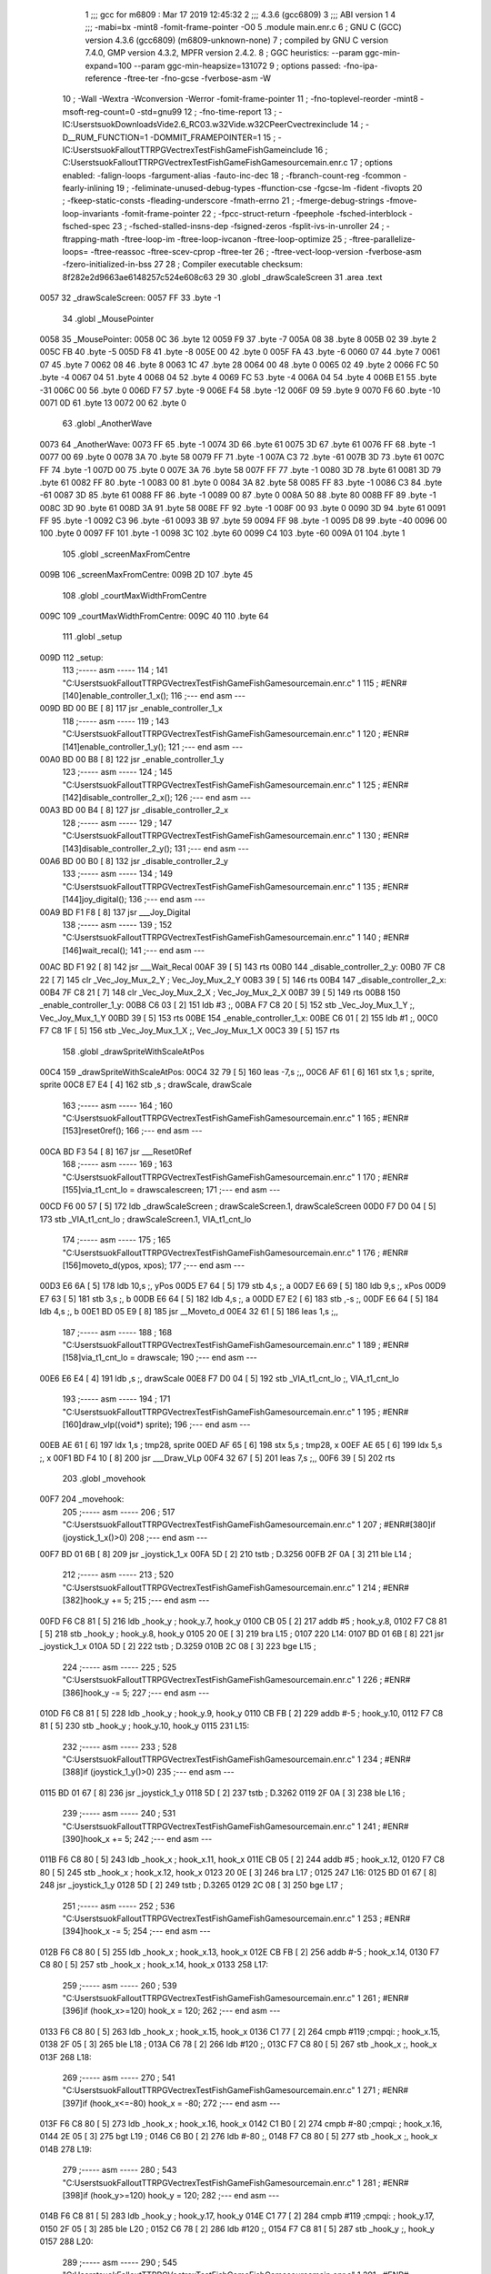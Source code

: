                               1 ;;; gcc for m6809 : Mar 17 2019 12:45:32
                              2 ;;; 4.3.6 (gcc6809)
                              3 ;;; ABI version 1
                              4 ;;; -mabi=bx -mint8 -fomit-frame-pointer -O0
                              5 	.module	main.enr.c
                              6 ; GNU C (GCC) version 4.3.6 (gcc6809) (m6809-unknown-none)
                              7 ;	compiled by GNU C version 7.4.0, GMP version 4.3.2, MPFR version 2.4.2.
                              8 ; GGC heuristics: --param ggc-min-expand=100 --param ggc-min-heapsize=131072
                              9 ; options passed:  -fno-ipa-reference -ftree-ter -fno-gcse -fverbose-asm -W
                             10 ; -Wall -Wextra -Wconversion -Werror -fomit-frame-pointer
                             11 ; -fno-toplevel-reorder -mint8 -msoft-reg-count=0 -std=gnu99
                             12 ; -fno-time-report
                             13 ; -IC:\Users\tsuok\Downloads\Vide2.6_RC03.w32\Vide.w32\C\PeerC\vectrex\include
                             14 ; -D__RUM_FUNCTION=1 -DOMMIT_FRAMEPOINTER=1
                             15 ; -IC:\Users\tsuok\FalloutTTRPG\VectrexTest\FishGame\FishGame\include
                             16 ; C:\Users\tsuok\FalloutTTRPG\VectrexTest\FishGame\FishGame\source\main.enr.c
                             17 ; options enabled:  -falign-loops -fargument-alias -fauto-inc-dec
                             18 ; -fbranch-count-reg -fcommon -fearly-inlining
                             19 ; -feliminate-unused-debug-types -ffunction-cse -fgcse-lm -fident -fivopts
                             20 ; -fkeep-static-consts -fleading-underscore -fmath-errno
                             21 ; -fmerge-debug-strings -fmove-loop-invariants -fomit-frame-pointer
                             22 ; -fpcc-struct-return -fpeephole -fsched-interblock -fsched-spec
                             23 ; -fsched-stalled-insns-dep -fsigned-zeros -fsplit-ivs-in-unroller
                             24 ; -ftrapping-math -ftree-loop-im -ftree-loop-ivcanon -ftree-loop-optimize
                             25 ; -ftree-parallelize-loops= -ftree-reassoc -ftree-scev-cprop -ftree-ter
                             26 ; -ftree-vect-loop-version -fverbose-asm -fzero-initialized-in-bss
                             27 
                             28 ; Compiler executable checksum: 8f282e2d9663ae6148257c524e608c63
                             29 
                             30 	.globl	_drawScaleScreen
                             31 	.area	.text
   0057                      32 _drawScaleScreen:
   0057 FF                   33 	.byte	-1
                             34 	.globl	_MousePointer
   0058                      35 _MousePointer:
   0058 0C                   36 	.byte	12
   0059 F9                   37 	.byte	-7
   005A 08                   38 	.byte	8
   005B 02                   39 	.byte	2
   005C FB                   40 	.byte	-5
   005D F8                   41 	.byte	-8
   005E 00                   42 	.byte	0
   005F FA                   43 	.byte	-6
   0060 07                   44 	.byte	7
   0061 07                   45 	.byte	7
   0062 08                   46 	.byte	8
   0063 1C                   47 	.byte	28
   0064 00                   48 	.byte	0
   0065 02                   49 	.byte	2
   0066 FC                   50 	.byte	-4
   0067 04                   51 	.byte	4
   0068 04                   52 	.byte	4
   0069 FC                   53 	.byte	-4
   006A 04                   54 	.byte	4
   006B E1                   55 	.byte	-31
   006C 00                   56 	.byte	0
   006D F7                   57 	.byte	-9
   006E F4                   58 	.byte	-12
   006F 09                   59 	.byte	9
   0070 F6                   60 	.byte	-10
   0071 0D                   61 	.byte	13
   0072 00                   62 	.byte	0
                             63 	.globl	_AnotherWave
   0073                      64 _AnotherWave:
   0073 FF                   65 	.byte	-1
   0074 3D                   66 	.byte	61
   0075 3D                   67 	.byte	61
   0076 FF                   68 	.byte	-1
   0077 00                   69 	.byte	0
   0078 3A                   70 	.byte	58
   0079 FF                   71 	.byte	-1
   007A C3                   72 	.byte	-61
   007B 3D                   73 	.byte	61
   007C FF                   74 	.byte	-1
   007D 00                   75 	.byte	0
   007E 3A                   76 	.byte	58
   007F FF                   77 	.byte	-1
   0080 3D                   78 	.byte	61
   0081 3D                   79 	.byte	61
   0082 FF                   80 	.byte	-1
   0083 00                   81 	.byte	0
   0084 3A                   82 	.byte	58
   0085 FF                   83 	.byte	-1
   0086 C3                   84 	.byte	-61
   0087 3D                   85 	.byte	61
   0088 FF                   86 	.byte	-1
   0089 00                   87 	.byte	0
   008A 50                   88 	.byte	80
   008B FF                   89 	.byte	-1
   008C 3D                   90 	.byte	61
   008D 3A                   91 	.byte	58
   008E FF                   92 	.byte	-1
   008F 00                   93 	.byte	0
   0090 3D                   94 	.byte	61
   0091 FF                   95 	.byte	-1
   0092 C3                   96 	.byte	-61
   0093 3B                   97 	.byte	59
   0094 FF                   98 	.byte	-1
   0095 D8                   99 	.byte	-40
   0096 00                  100 	.byte	0
   0097 FF                  101 	.byte	-1
   0098 3C                  102 	.byte	60
   0099 C4                  103 	.byte	-60
   009A 01                  104 	.byte	1
                            105 	.globl	_screenMaxFromCentre
   009B                     106 _screenMaxFromCentre:
   009B 2D                  107 	.byte	45
                            108 	.globl	_courtMaxWidthFromCentre
   009C                     109 _courtMaxWidthFromCentre:
   009C 40                  110 	.byte	64
                            111 	.globl	_setup
   009D                     112 _setup:
                            113 ;----- asm -----
                            114 ; 141 "C:\Users\tsuok\FalloutTTRPG\VectrexTest\FishGame\FishGame\source\main.enr.c" 1
                            115 	; #ENR#[140]enable_controller_1_x();
                            116 ;--- end asm ---
   009D BD 00 BE      [ 8]  117 	jsr	_enable_controller_1_x
                            118 ;----- asm -----
                            119 ; 143 "C:\Users\tsuok\FalloutTTRPG\VectrexTest\FishGame\FishGame\source\main.enr.c" 1
                            120 	; #ENR#[141]enable_controller_1_y();
                            121 ;--- end asm ---
   00A0 BD 00 B8      [ 8]  122 	jsr	_enable_controller_1_y
                            123 ;----- asm -----
                            124 ; 145 "C:\Users\tsuok\FalloutTTRPG\VectrexTest\FishGame\FishGame\source\main.enr.c" 1
                            125 	; #ENR#[142]disable_controller_2_x();
                            126 ;--- end asm ---
   00A3 BD 00 B4      [ 8]  127 	jsr	_disable_controller_2_x
                            128 ;----- asm -----
                            129 ; 147 "C:\Users\tsuok\FalloutTTRPG\VectrexTest\FishGame\FishGame\source\main.enr.c" 1
                            130 	; #ENR#[143]disable_controller_2_y();
                            131 ;--- end asm ---
   00A6 BD 00 B0      [ 8]  132 	jsr	_disable_controller_2_y
                            133 ;----- asm -----
                            134 ; 149 "C:\Users\tsuok\FalloutTTRPG\VectrexTest\FishGame\FishGame\source\main.enr.c" 1
                            135 	; #ENR#[144]joy_digital();
                            136 ;--- end asm ---
   00A9 BD F1 F8      [ 8]  137 	jsr	___Joy_Digital
                            138 ;----- asm -----
                            139 ; 152 "C:\Users\tsuok\FalloutTTRPG\VectrexTest\FishGame\FishGame\source\main.enr.c" 1
                            140 	; #ENR#[146]wait_recal();
                            141 ;--- end asm ---
   00AC BD F1 92      [ 8]  142 	jsr	___Wait_Recal
   00AF 39            [ 5]  143 	rts
   00B0                     144 _disable_controller_2_y:
   00B0 7F C8 22      [ 7]  145 	clr	_Vec_Joy_Mux_2_Y	; Vec_Joy_Mux_2_Y
   00B3 39            [ 5]  146 	rts
   00B4                     147 _disable_controller_2_x:
   00B4 7F C8 21      [ 7]  148 	clr	_Vec_Joy_Mux_2_X	; Vec_Joy_Mux_2_X
   00B7 39            [ 5]  149 	rts
   00B8                     150 _enable_controller_1_y:
   00B8 C6 03         [ 2]  151 	ldb	#3	;,
   00BA F7 C8 20      [ 5]  152 	stb	_Vec_Joy_Mux_1_Y	;, Vec_Joy_Mux_1_Y
   00BD 39            [ 5]  153 	rts
   00BE                     154 _enable_controller_1_x:
   00BE C6 01         [ 2]  155 	ldb	#1	;,
   00C0 F7 C8 1F      [ 5]  156 	stb	_Vec_Joy_Mux_1_X	;, Vec_Joy_Mux_1_X
   00C3 39            [ 5]  157 	rts
                            158 	.globl	_drawSpriteWithScaleAtPos
   00C4                     159 _drawSpriteWithScaleAtPos:
   00C4 32 79         [ 5]  160 	leas	-7,s	;,,
   00C6 AF 61         [ 6]  161 	stx	1,s	; sprite, sprite
   00C8 E7 E4         [ 4]  162 	stb	,s	; drawScale, drawScale
                            163 ;----- asm -----
                            164 ; 160 "C:\Users\tsuok\FalloutTTRPG\VectrexTest\FishGame\FishGame\source\main.enr.c" 1
                            165 	; #ENR#[153]reset0ref();
                            166 ;--- end asm ---
   00CA BD F3 54      [ 8]  167 	jsr	___Reset0Ref
                            168 ;----- asm -----
                            169 ; 163 "C:\Users\tsuok\FalloutTTRPG\VectrexTest\FishGame\FishGame\source\main.enr.c" 1
                            170 	; #ENR#[155]via_t1_cnt_lo = drawscalescreen;
                            171 ;--- end asm ---
   00CD F6 00 57      [ 5]  172 	ldb	_drawScaleScreen	; drawScaleScreen.1, drawScaleScreen
   00D0 F7 D0 04      [ 5]  173 	stb	_VIA_t1_cnt_lo	; drawScaleScreen.1, VIA_t1_cnt_lo
                            174 ;----- asm -----
                            175 ; 165 "C:\Users\tsuok\FalloutTTRPG\VectrexTest\FishGame\FishGame\source\main.enr.c" 1
                            176 	; #ENR#[156]moveto_d(ypos, xpos);
                            177 ;--- end asm ---
   00D3 E6 6A         [ 5]  178 	ldb	10,s	;, yPos
   00D5 E7 64         [ 5]  179 	stb	4,s	;, a
   00D7 E6 69         [ 5]  180 	ldb	9,s	;, xPos
   00D9 E7 63         [ 5]  181 	stb	3,s	;, b
   00DB E6 64         [ 5]  182 	ldb	4,s	;, a
   00DD E7 E2         [ 6]  183 	stb	,-s	;,
   00DF E6 64         [ 5]  184 	ldb	4,s	;, b
   00E1 BD 05 E9      [ 8]  185 	jsr	__Moveto_d
   00E4 32 61         [ 5]  186 	leas	1,s	;,,
                            187 ;----- asm -----
                            188 ; 168 "C:\Users\tsuok\FalloutTTRPG\VectrexTest\FishGame\FishGame\source\main.enr.c" 1
                            189 	; #ENR#[158]via_t1_cnt_lo = drawscale;
                            190 ;--- end asm ---
   00E6 E6 E4         [ 4]  191 	ldb	,s	;, drawScale
   00E8 F7 D0 04      [ 5]  192 	stb	_VIA_t1_cnt_lo	;, VIA_t1_cnt_lo
                            193 ;----- asm -----
                            194 ; 171 "C:\Users\tsuok\FalloutTTRPG\VectrexTest\FishGame\FishGame\source\main.enr.c" 1
                            195 	; #ENR#[160]draw_vlp((void*) sprite);
                            196 ;--- end asm ---
   00EB AE 61         [ 6]  197 	ldx	1,s	; tmp28, sprite
   00ED AF 65         [ 6]  198 	stx	5,s	; tmp28, x
   00EF AE 65         [ 6]  199 	ldx	5,s	;, x
   00F1 BD F4 10      [ 8]  200 	jsr	___Draw_VLp
   00F4 32 67         [ 5]  201 	leas	7,s	;,,
   00F6 39            [ 5]  202 	rts
                            203 	.globl	_movehook
   00F7                     204 _movehook:
                            205 ;----- asm -----
                            206 ; 517 "C:\Users\tsuok\FalloutTTRPG\VectrexTest\FishGame\FishGame\source\main.enr.c" 1
                            207 	; #ENR#[380]if (joystick_1_x()>0)
                            208 ;--- end asm ---
   00F7 BD 01 6B      [ 8]  209 	jsr	_joystick_1_x
   00FA 5D            [ 2]  210 	tstb	; D.3256
   00FB 2F 0A         [ 3]  211 	ble	L14	;
                            212 ;----- asm -----
                            213 ; 520 "C:\Users\tsuok\FalloutTTRPG\VectrexTest\FishGame\FishGame\source\main.enr.c" 1
                            214 	; #ENR#[382]hook_y += 5;
                            215 ;--- end asm ---
   00FD F6 C8 81      [ 5]  216 	ldb	_hook_y	; hook_y.7, hook_y
   0100 CB 05         [ 2]  217 	addb	#5	; hook_y.8,
   0102 F7 C8 81      [ 5]  218 	stb	_hook_y	; hook_y.8, hook_y
   0105 20 0E         [ 3]  219 	bra	L15	;
   0107                     220 L14:
   0107 BD 01 6B      [ 8]  221 	jsr	_joystick_1_x
   010A 5D            [ 2]  222 	tstb	; D.3259
   010B 2C 08         [ 3]  223 	bge	L15	;
                            224 ;----- asm -----
                            225 ; 525 "C:\Users\tsuok\FalloutTTRPG\VectrexTest\FishGame\FishGame\source\main.enr.c" 1
                            226 	; #ENR#[386]hook_y -= 5;
                            227 ;--- end asm ---
   010D F6 C8 81      [ 5]  228 	ldb	_hook_y	; hook_y.9, hook_y
   0110 CB FB         [ 2]  229 	addb	#-5	; hook_y.10,
   0112 F7 C8 81      [ 5]  230 	stb	_hook_y	; hook_y.10, hook_y
   0115                     231 L15:
                            232 ;----- asm -----
                            233 ; 528 "C:\Users\tsuok\FalloutTTRPG\VectrexTest\FishGame\FishGame\source\main.enr.c" 1
                            234 	; #ENR#[388]if (joystick_1_y()>0)
                            235 ;--- end asm ---
   0115 BD 01 67      [ 8]  236 	jsr	_joystick_1_y
   0118 5D            [ 2]  237 	tstb	; D.3262
   0119 2F 0A         [ 3]  238 	ble	L16	;
                            239 ;----- asm -----
                            240 ; 531 "C:\Users\tsuok\FalloutTTRPG\VectrexTest\FishGame\FishGame\source\main.enr.c" 1
                            241 	; #ENR#[390]hook_x += 5;
                            242 ;--- end asm ---
   011B F6 C8 80      [ 5]  243 	ldb	_hook_x	; hook_x.11, hook_x
   011E CB 05         [ 2]  244 	addb	#5	; hook_x.12,
   0120 F7 C8 80      [ 5]  245 	stb	_hook_x	; hook_x.12, hook_x
   0123 20 0E         [ 3]  246 	bra	L17	;
   0125                     247 L16:
   0125 BD 01 67      [ 8]  248 	jsr	_joystick_1_y
   0128 5D            [ 2]  249 	tstb	; D.3265
   0129 2C 08         [ 3]  250 	bge	L17	;
                            251 ;----- asm -----
                            252 ; 536 "C:\Users\tsuok\FalloutTTRPG\VectrexTest\FishGame\FishGame\source\main.enr.c" 1
                            253 	; #ENR#[394]hook_x -= 5;
                            254 ;--- end asm ---
   012B F6 C8 80      [ 5]  255 	ldb	_hook_x	; hook_x.13, hook_x
   012E CB FB         [ 2]  256 	addb	#-5	; hook_x.14,
   0130 F7 C8 80      [ 5]  257 	stb	_hook_x	; hook_x.14, hook_x
   0133                     258 L17:
                            259 ;----- asm -----
                            260 ; 539 "C:\Users\tsuok\FalloutTTRPG\VectrexTest\FishGame\FishGame\source\main.enr.c" 1
                            261 	; #ENR#[396]if (hook_x>=120) hook_x = 120;
                            262 ;--- end asm ---
   0133 F6 C8 80      [ 5]  263 	ldb	_hook_x	; hook_x.15, hook_x
   0136 C1 77         [ 2]  264 	cmpb	#119	;cmpqi:	; hook_x.15,
   0138 2F 05         [ 3]  265 	ble	L18	;
   013A C6 78         [ 2]  266 	ldb	#120	;,
   013C F7 C8 80      [ 5]  267 	stb	_hook_x	;, hook_x
   013F                     268 L18:
                            269 ;----- asm -----
                            270 ; 541 "C:\Users\tsuok\FalloutTTRPG\VectrexTest\FishGame\FishGame\source\main.enr.c" 1
                            271 	; #ENR#[397]if (hook_x<=-80) hook_x = -80;
                            272 ;--- end asm ---
   013F F6 C8 80      [ 5]  273 	ldb	_hook_x	; hook_x.16, hook_x
   0142 C1 B0         [ 2]  274 	cmpb	#-80	;cmpqi:	; hook_x.16,
   0144 2E 05         [ 3]  275 	bgt	L19	;
   0146 C6 B0         [ 2]  276 	ldb	#-80	;,
   0148 F7 C8 80      [ 5]  277 	stb	_hook_x	;, hook_x
   014B                     278 L19:
                            279 ;----- asm -----
                            280 ; 543 "C:\Users\tsuok\FalloutTTRPG\VectrexTest\FishGame\FishGame\source\main.enr.c" 1
                            281 	; #ENR#[398]if (hook_y>=120) hook_y = 120;
                            282 ;--- end asm ---
   014B F6 C8 81      [ 5]  283 	ldb	_hook_y	; hook_y.17, hook_y
   014E C1 77         [ 2]  284 	cmpb	#119	;cmpqi:	; hook_y.17,
   0150 2F 05         [ 3]  285 	ble	L20	;
   0152 C6 78         [ 2]  286 	ldb	#120	;,
   0154 F7 C8 81      [ 5]  287 	stb	_hook_y	;, hook_y
   0157                     288 L20:
                            289 ;----- asm -----
                            290 ; 545 "C:\Users\tsuok\FalloutTTRPG\VectrexTest\FishGame\FishGame\source\main.enr.c" 1
                            291 	; #ENR#[399]if (hook_y<=-120) hook_y = -120;
                            292 ;--- end asm ---
   0157 F6 C8 81      [ 5]  293 	ldb	_hook_y	; hook_y.18, hook_y
   015A C1 88         [ 2]  294 	cmpb	#-120	;cmpqi:	; hook_y.18,
   015C 2E 05         [ 3]  295 	bgt	L21	;
   015E C6 88         [ 2]  296 	ldb	#-120	;,
   0160 F7 C8 81      [ 5]  297 	stb	_hook_y	;, hook_y
   0163                     298 L21:
                            299 ;----- asm -----
                            300 ; 547 "C:\Users\tsuok\FalloutTTRPG\VectrexTest\FishGame\FishGame\source\main.enr.c" 1
                            301 	; #ENR#[400]joy_digital();
                            302 ;--- end asm ---
   0163 BD F1 F8      [ 8]  303 	jsr	___Joy_Digital
   0166 39            [ 5]  304 	rts
   0167                     305 _joystick_1_y:
   0167 F6 C8 1C      [ 5]  306 	ldb	_Vec_Joy_1_Y	; D.3035, Vec_Joy_1_Y
   016A 39            [ 5]  307 	rts
   016B                     308 _joystick_1_x:
   016B F6 C8 1B      [ 5]  309 	ldb	_Vec_Joy_1_X	; D.3031, Vec_Joy_1_X
   016E 39            [ 5]  310 	rts
                            311 	.globl	_FishGame
   016F                     312 _FishGame:
   016F 32 7D         [ 5]  313 	leas	-3,s	;,,
                            314 ;----- asm -----
                            315 ; 556 "C:\Users\tsuok\FalloutTTRPG\VectrexTest\FishGame\FishGame\source\main.enr.c" 1
                            316 	; #ENR#[408]reset0ref();
                            317 ;--- end asm ---
   0171 BD F3 54      [ 8]  318 	jsr	___Reset0Ref
                            319 ;----- asm -----
                            320 ; 560 "C:\Users\tsuok\FalloutTTRPG\VectrexTest\FishGame\FishGame\source\main.enr.c" 1
                            321 	; #ENR#[411]via_t1_cnt_lo = 0x80;
                            322 ;--- end asm ---
   0174 C6 80         [ 2]  323 	ldb	#-128	;,
   0176 F7 D0 04      [ 5]  324 	stb	_VIA_t1_cnt_lo	;, VIA_t1_cnt_lo
                            325 ;----- asm -----
                            326 ; 562 "C:\Users\tsuok\FalloutTTRPG\VectrexTest\FishGame\FishGame\source\main.enr.c" 1
                            327 	; #ENR#[412]moveto_d(hook_x, hook_y);
                            328 ;--- end asm ---
   0179 F6 C8 81      [ 5]  329 	ldb	_hook_y	;, hook_y
   017C E7 E4         [ 4]  330 	stb	,s	;, hook_y.19
   017E F6 C8 80      [ 5]  331 	ldb	_hook_x	; hook_x.20, hook_x
   0181 E7 62         [ 5]  332 	stb	2,s	; hook_x.20, a
   0183 E6 E4         [ 4]  333 	ldb	,s	;, hook_y.19
   0185 E7 61         [ 5]  334 	stb	1,s	;, b
   0187 E6 62         [ 5]  335 	ldb	2,s	;, a
   0189 E7 E2         [ 6]  336 	stb	,-s	;,
   018B E6 62         [ 5]  337 	ldb	2,s	;, b
   018D BD 05 E9      [ 8]  338 	jsr	__Moveto_d
   0190 32 61         [ 5]  339 	leas	1,s	;,,
                            340 ;----- asm -----
                            341 ; 565 "C:\Users\tsuok\FalloutTTRPG\VectrexTest\FishGame\FishGame\source\main.enr.c" 1
                            342 	; #ENR#[414]via_t1_cnt_lo= (unsigned int)120;
                            343 ;--- end asm ---
   0192 C6 78         [ 2]  344 	ldb	#120	;,
   0194 F7 D0 04      [ 5]  345 	stb	_VIA_t1_cnt_lo	;, VIA_t1_cnt_lo
                            346 ;----- asm -----
                            347 ; 569 "C:\Users\tsuok\FalloutTTRPG\VectrexTest\FishGame\FishGame\source\main.enr.c" 1
                            348 	; #ENR#[417]draw_vlc((void*) mousepointer);
                            349 ;--- end asm ---
   0197 8E 00 58      [ 3]  350 	ldx	#_MousePointer	;,
   019A BD F3 CE      [ 8]  351 	jsr	___Draw_VLc
                            352 ;----- asm -----
                            353 ; 575 "C:\Users\tsuok\FalloutTTRPG\VectrexTest\FishGame\FishGame\source\main.enr.c" 1
                            354 	; #ENR#[422]movehook();
                            355 ;--- end asm ---
   019D BD 00 F7      [ 8]  356 	jsr	_movehook
   01A0 32 63         [ 5]  357 	leas	3,s	;,,
   01A2 39            [ 5]  358 	rts
                            359 	.globl	_drawWater
   01A3                     360 _drawWater:
                            361 ;----- asm -----
                            362 ; 583 "C:\Users\tsuok\FalloutTTRPG\VectrexTest\FishGame\FishGame\source\main.enr.c" 1
                            363 	; #ENR#[429]drawspritewithscaleatpos(anotherwave, (unsigned int)0x40, -50,50);
                            364 ;--- end asm ---
   01A3 C6 32         [ 2]  365 	ldb	#50	;,
   01A5 E7 E2         [ 6]  366 	stb	,-s	;,
   01A7 C6 CE         [ 2]  367 	ldb	#-50	;,
   01A9 E7 E2         [ 6]  368 	stb	,-s	;,
   01AB C6 40         [ 2]  369 	ldb	#64	;,
   01AD 8E 00 73      [ 3]  370 	ldx	#_AnotherWave	;,
   01B0 BD 00 C4      [ 8]  371 	jsr	_drawSpriteWithScaleAtPos
   01B3 32 62         [ 5]  372 	leas	2,s	;,,
   01B5 39            [ 5]  373 	rts
                            374 	.globl	_drawCourt
   01B6                     375 _drawCourt:
   01B6 32 7B         [ 5]  376 	leas	-5,s	;,,
                            377 ;----- asm -----
                            378 ; 593 "C:\Users\tsuok\FalloutTTRPG\VectrexTest\FishGame\FishGame\source\main.enr.c" 1
                            379 	; #ENR#[438]via_t1_cnt_lo = drawscalescreen;
                            380 ;--- end asm ---
   01B8 F6 00 57      [ 5]  381 	ldb	_drawScaleScreen	; drawScaleScreen.21, drawScaleScreen
   01BB F7 D0 04      [ 5]  382 	stb	_VIA_t1_cnt_lo	; drawScaleScreen.21, VIA_t1_cnt_lo
                            383 ;----- asm -----
                            384 ; 600 "C:\Users\tsuok\FalloutTTRPG\VectrexTest\FishGame\FishGame\source\main.enr.c" 1
                            385 	; #ENR#[444]reset0ref();
                            386 ;--- end asm ---
   01BE BD F3 54      [ 8]  387 	jsr	___Reset0Ref
                            388 ;----- asm -----
                            389 ; 602 "C:\Users\tsuok\FalloutTTRPG\VectrexTest\FishGame\FishGame\source\main.enr.c" 1
                            390 	; #ENR#[445]moveto_d(-screenmaxfromcentre, courtmaxwidthfromcentre);
                            391 ;--- end asm ---
   01C1 F6 00 9C      [ 5]  392 	ldb	_courtMaxWidthFromCentre	;, courtMaxWidthFromCentre
   01C4 E7 61         [ 5]  393 	stb	1,s	;, courtMaxWidthFromCentre.22
   01C6 F6 00 9B      [ 5]  394 	ldb	_screenMaxFromCentre	; screenMaxFromCentre.23, screenMaxFromCentre
   01C9 50            [ 2]  395 	negb	; D.3303
   01CA E7 63         [ 5]  396 	stb	3,s	; D.3303, a
   01CC E6 61         [ 5]  397 	ldb	1,s	;, courtMaxWidthFromCentre.22
   01CE E7 62         [ 5]  398 	stb	2,s	;, b
   01D0 E6 63         [ 5]  399 	ldb	3,s	;, a
   01D2 E7 E2         [ 6]  400 	stb	,-s	;,
   01D4 E6 63         [ 5]  401 	ldb	3,s	;, b
   01D6 BD 05 E9      [ 8]  402 	jsr	__Moveto_d
   01D9 32 61         [ 5]  403 	leas	1,s	;,,
                            404 ;----- asm -----
                            405 ; 604 "C:\Users\tsuok\FalloutTTRPG\VectrexTest\FishGame\FishGame\source\main.enr.c" 1
                            406 	; #ENR#[446]draw_line_d(0, -2 * courtmaxwidthfromcentre);
                            407 ;--- end asm ---
   01DB F6 00 9C      [ 5]  408 	ldb	_courtMaxWidthFromCentre	; courtMaxWidthFromCentre.24, courtMaxWidthFromCentre
   01DE E7 E4         [ 4]  409 	stb	,s	; courtMaxWidthFromCentre.24,
   01E0 E6 E4         [ 4]  410 	ldb	,s	; tmp34,
   01E2 58            [ 2]  411 	aslb	; tmp34
   01E3 E7 E4         [ 4]  412 	stb	,s	; tmp34,
   01E5 E6 E4         [ 4]  413 	ldb	,s	; D.3305,
   01E7 50            [ 2]  414 	negb	; D.3305
   01E8 E7 64         [ 5]  415 	stb	4,s	; D.3305, b
   01EA 6F E2         [ 8]  416 	clr	,-s	;
   01EC E6 65         [ 5]  417 	ldb	5,s	;, b
   01EE BD 05 E4      [ 8]  418 	jsr	__Draw_Line_d
   01F1 32 61         [ 5]  419 	leas	1,s	;,,
   01F3 32 65         [ 5]  420 	leas	5,s	;,,
   01F5 39            [ 5]  421 	rts
                            422 	.globl	_main
   01F6                     423 _main:
   01F6 32 7B         [ 5]  424 	leas	-5,s	;,,
                            425 ;----- asm -----
                            426 ; 618 "C:\Users\tsuok\FalloutTTRPG\VectrexTest\FishGame\FishGame\source\main.enr.c" 1
                            427 	; #ENR#[459]unsigned char i;
                            428 ; 620 "C:\Users\tsuok\FalloutTTRPG\VectrexTest\FishGame\FishGame\source\main.enr.c" 1
                            429 	; #ENR#[460]hook_x = 0;
                            430 ;--- end asm ---
   01F8 7F C8 80      [ 7]  431 	clr	_hook_x	; hook_x
                            432 ;----- asm -----
                            433 ; 622 "C:\Users\tsuok\FalloutTTRPG\VectrexTest\FishGame\FishGame\source\main.enr.c" 1
                            434 	; #ENR#[461]hook_y = 0;
                            435 ;--- end asm ---
   01FB 7F C8 81      [ 7]  436 	clr	_hook_y	; hook_y
                            437 ;----- asm -----
                            438 ; 624 "C:\Users\tsuok\FalloutTTRPG\VectrexTest\FishGame\FishGame\source\main.enr.c" 1
                            439 	; #ENR#[462]visible = 0;
                            440 ;--- end asm ---
   01FE 7F C8 82      [ 7]  441 	clr	_visible	; visible
                            442 ;----- asm -----
                            443 ; 626 "C:\Users\tsuok\FalloutTTRPG\VectrexTest\FishGame\FishGame\source\main.enr.c" 1
                            444 	; #ENR#[463]setup();
                            445 ;--- end asm ---
   0201 BD 00 9D      [ 8]  446 	jsr	_setup
                            447 ;----- asm -----
                            448 ; 628 "C:\Users\tsuok\FalloutTTRPG\VectrexTest\FishGame\FishGame\source\main.enr.c" 1
                            449 	; #ENR#[464]init_new_game();
                            450 ;--- end asm ---
   0204 BD 05 86      [ 8]  451 	jsr	_init_new_game
                            452 ;----- asm -----
                            453 ; 631 "C:\Users\tsuok\FalloutTTRPG\VectrexTest\FishGame\FishGame\source\main.enr.c" 1
                            454 	; #ENR#[466]while(1)
                            455 ;--- end asm ---
   0207                     456 L36:
                            457 ;----- asm -----
                            458 ; 634 "C:\Users\tsuok\FalloutTTRPG\VectrexTest\FishGame\FishGame\source\main.enr.c" 1
                            459 	; #ENR#[468]via_t1_cnt_lo = max_scale;
                            460 ;--- end asm ---
   0207 C6 F0         [ 2]  461 	ldb	#-16	;,
   0209 F7 D0 04      [ 5]  462 	stb	_VIA_t1_cnt_lo	;, VIA_t1_cnt_lo
                            463 ;----- asm -----
                            464 ; 637 "C:\Users\tsuok\FalloutTTRPG\VectrexTest\FishGame\FishGame\source\main.enr.c" 1
                            465 	; #ENR#[470]read_btns();
                            466 ;--- end asm ---
   020C BD F1 BA      [ 8]  467 	jsr	___Read_Btns
                            468 ;----- asm -----
                            469 ; 640 "C:\Users\tsuok\FalloutTTRPG\VectrexTest\FishGame\FishGame\source\main.enr.c" 1
                            470 	; #ENR#[472]wait_recal();
                            471 ;--- end asm ---
   020F BD F1 92      [ 8]  472 	jsr	___Wait_Recal
                            473 ;----- asm -----
                            474 ; 642 "C:\Users\tsuok\FalloutTTRPG\VectrexTest\FishGame\FishGame\source\main.enr.c" 1
                            475 	; #ENR#[473]intensity_a(0x5f);
                            476 ;--- end asm ---
   0212 C6 5F         [ 2]  477 	ldb	#95	;,
   0214 BD 05 BD      [ 8]  478 	jsr	__Intensity_a
                            479 ;----- asm -----
                            480 ; 645 "C:\Users\tsuok\FalloutTTRPG\VectrexTest\FishGame\FishGame\source\main.enr.c" 1
                            481 	; #ENR#[475]fishgame();
                            482 ;--- end asm ---
   0217 BD 01 6F      [ 8]  483 	jsr	_FishGame
                            484 ;----- asm -----
                            485 ; 647 "C:\Users\tsuok\FalloutTTRPG\VectrexTest\FishGame\FishGame\source\main.enr.c" 1
                            486 	; #ENR#[476]drawwater();
                            487 ;--- end asm ---
   021A BD 01 A3      [ 8]  488 	jsr	_drawWater
                            489 ;----- asm -----
                            490 ; 649 "C:\Users\tsuok\FalloutTTRPG\VectrexTest\FishGame\FishGame\source\main.enr.c" 1
                            491 	; #ENR#[477]drawcourt();
                            492 ;--- end asm ---
   021D BD 01 B6      [ 8]  493 	jsr	_drawCourt
                            494 ;----- asm -----
                            495 ; 651 "C:\Users\tsuok\FalloutTTRPG\VectrexTest\FishGame\FishGame\source\main.enr.c" 1
                            496 	; #ENR#[478]for (i=0; i < fishes; i++)
                            497 ;--- end asm ---
   0220 6F 64         [ 7]  498 	clr	4,s	; i
   0222 16 00 46      [ 5]  499 	lbra	L34	;
   0225                     500 L35:
                            501 ;----- asm -----
                            502 ; 654 "C:\Users\tsuok\FalloutTTRPG\VectrexTest\FishGame\FishGame\source\main.enr.c" 1
                            503 	; #ENR#[480]do_fish(&current_fishes[i]);
                            504 ;--- end asm ---
   0225 E6 64         [ 5]  505 	ldb	4,s	;, i
   0227 4F            [ 2]  506 	clra		;zero_extendqihi: R:b -> R:d	;,
   0228 1F 01         [ 6]  507 	tfr	d,x	;, D.3317
   022A AF 62         [ 6]  508 	stx	2,s	; D.3317,
   022C EC 62         [ 6]  509 	ldd	2,s	; tmp36,
   022E 58            [ 2]  510 	aslb	;
   022F 49            [ 2]  511 	rola	;
   0230 ED 62         [ 6]  512 	std	2,s	; tmp36,
   0232 EC 62         [ 6]  513 	ldd	2,s	;,
   0234 30 8B         [ 8]  514 	leax	d,x	;,, D.3317
   0236 AF 62         [ 6]  515 	stx	2,s	;,
   0238 EC 62         [ 6]  516 	ldd	2,s	; tmp37,
   023A 58            [ 2]  517 	aslb	;
   023B 49            [ 2]  518 	rola	;
   023C ED 62         [ 6]  519 	std	2,s	; tmp37,
   023E AE 62         [ 6]  520 	ldx	2,s	; D.3318,
   0240 30 89 C8 83   [ 8]  521 	leax	_current_fishes,x	; D.3319,, D.3318
   0244 BD 02 D7      [ 8]  522 	jsr	_do_fish
                            523 ;----- asm -----
                            524 ; 656 "C:\Users\tsuok\FalloutTTRPG\VectrexTest\FishGame\FishGame\source\main.enr.c" 1
                            525 	; #ENR#[481]fishcollision(&current_fishes[i]);
                            526 ;--- end asm ---
   0247 E6 64         [ 5]  527 	ldb	4,s	;, i
   0249 4F            [ 2]  528 	clra		;zero_extendqihi: R:b -> R:d	;,
   024A 1F 01         [ 6]  529 	tfr	d,x	;, D.3320
   024C AF E4         [ 5]  530 	stx	,s	; D.3320,
   024E EC E4         [ 5]  531 	ldd	,s	; tmp39,
   0250 58            [ 2]  532 	aslb	;
   0251 49            [ 2]  533 	rola	;
   0252 ED E4         [ 5]  534 	std	,s	; tmp39,
   0254 EC E4         [ 5]  535 	ldd	,s	;,
   0256 30 8B         [ 8]  536 	leax	d,x	;,, D.3320
   0258 AF E4         [ 5]  537 	stx	,s	;,
   025A EC E4         [ 5]  538 	ldd	,s	; tmp40,
   025C 58            [ 2]  539 	aslb	;
   025D 49            [ 2]  540 	rola	;
   025E ED E4         [ 5]  541 	std	,s	; tmp40,
   0260 AE E4         [ 5]  542 	ldx	,s	; D.3321,
   0262 30 89 C8 83   [ 8]  543 	leax	_current_fishes,x	; D.3322,, D.3321
   0266 BD 02 91      [ 8]  544 	jsr	_fishCollision
   0269 6C 64         [ 7]  545 	inc	4,s	; i
   026B                     546 L34:
   026B E6 64         [ 5]  547 	ldb	4,s	;, i
   026D C1 02         [ 2]  548 	cmpb	#2	;cmpqi:	;,
   026F 10 23 FF B2   [ 6]  549 	lbls	L35	;
   0273 16 FF 91      [ 5]  550 	lbra	L36	;
   0276                     551 LC0:
   0276 59 4F 55 20 4B 4E   552 	.byte	89,79,85,32,75,78,79,87
        4F 57
   027E 20 57 48 41 54 20   553 	.byte	32,87,72,65,84,32,84,72
        54 48
   0286 41 54 20 4D 45 41   554 	.byte	65,84,32,77,69,65,78,83
        4E 53
   028E 3F 80 00            555 	.byte	63,-128,0
   0291                     556 _fishCollision:
   0291 32 7C         [ 5]  557 	leas	-4,s	;,,
   0293 AF 62         [ 6]  558 	stx	2,s	; current_fish, current_fish
                            559 ;----- asm -----
                            560 ; 227 "C:\Users\tsuok\FalloutTTRPG\VectrexTest\FishGame\FishGame\source\main.enr.c" 1
                            561 	; #ENR#[197]if(visible == 1)
                            562 ;--- end asm ---
   0295 F6 C8 82      [ 5]  563 	ldb	_visible	; visible.2, visible
   0298 C1 01         [ 2]  564 	cmpb	#1	;cmpqi:	; visible.2,
   029A 26 13         [ 3]  565 	bne	L39	;
                            566 ;----- asm -----
                            567 ; 230 "C:\Users\tsuok\FalloutTTRPG\VectrexTest\FishGame\FishGame\source\main.enr.c" 1
                            568 	; #ENR#[199]reset0ref();
                            569 ;--- end asm ---
   029C BD F3 54      [ 8]  570 	jsr	___Reset0Ref
                            571 ;----- asm -----
                            572 ; 232 "C:\Users\tsuok\FalloutTTRPG\VectrexTest\FishGame\FishGame\source\main.enr.c" 1
                            573 	; #ENR#[200]print_str_d(texty,textx, );
                            574 ;--- end asm ---
   029F C6 9C         [ 2]  575 	ldb	#-100	;,
   02A1 E7 E2         [ 6]  576 	stb	,-s	;,
   02A3 8E 02 76      [ 3]  577 	ldx	#LC0	;,
   02A6 C6 80         [ 2]  578 	ldb	#-128	;,
   02A8 BD 05 CC      [ 8]  579 	jsr	__Print_Str_d
   02AB 32 61         [ 5]  580 	leas	1,s	;,,
   02AD 20 25         [ 3]  581 	bra	L40	;
   02AF                     582 L39:
   02AF AE 62         [ 6]  583 	ldx	2,s	; tmp33, current_fish
   02B1 E6 05         [ 5]  584 	ldb	5,x	;, <variable>.y
   02B3 E7 E4         [ 4]  585 	stb	,s	;, D.3141
   02B5 F6 C8 81      [ 5]  586 	ldb	_hook_y	; hook_y.3, hook_y
   02B8 E1 E4         [ 4]  587 	cmpb	,s	;cmpqi:(R)	; hook_y.3, D.3141
   02BA 27 0D         [ 3]  588 	beq	L41	;
   02BC AE 62         [ 6]  589 	ldx	2,s	; tmp34, current_fish
   02BE E6 04         [ 5]  590 	ldb	4,x	;, <variable>.x
   02C0 E7 61         [ 5]  591 	stb	1,s	;, D.3143
   02C2 F6 C8 80      [ 5]  592 	ldb	_hook_x	; hook_x.4, hook_x
   02C5 E1 61         [ 5]  593 	cmpb	1,s	;cmpqi:(R)	; hook_x.4, D.3143
   02C7 26 0B         [ 3]  594 	bne	L40	;
   02C9                     595 L41:
                            596 ;----- asm -----
                            597 ; 239 "C:\Users\tsuok\FalloutTTRPG\VectrexTest\FishGame\FishGame\source\main.enr.c" 1
                            598 	; #ENR#[206]if(visible == 0)
                            599 ;--- end asm ---
   02C9 F6 C8 82      [ 5]  600 	ldb	_visible	; visible.5, visible
   02CC 5D            [ 2]  601 	tstb	; visible.5
   02CD 26 05         [ 3]  602 	bne	L40	;
                            603 ;----- asm -----
                            604 ; 242 "C:\Users\tsuok\FalloutTTRPG\VectrexTest\FishGame\FishGame\source\main.enr.c" 1
                            605 	; #ENR#[208]visible = 1;
                            606 ;--- end asm ---
   02CF C6 01         [ 2]  607 	ldb	#1	;,
   02D1 F7 C8 82      [ 5]  608 	stb	_visible	;, visible
   02D4                     609 L40:
                            610 ;----- asm -----
                            611 ; 248 "C:\Users\tsuok\FalloutTTRPG\VectrexTest\FishGame\FishGame\source\main.enr.c" 1
                            612 	; #ENR#[213]return;
                            613 ;--- end asm ---
   02D4 32 64         [ 5]  614 	leas	4,s	;,,
   02D6 39            [ 5]  615 	rts
   02D7                     616 _do_fish:
   02D7 34 40         [ 6]  617 	pshs	u	;
   02D9 32 E8 EC      [ 5]  618 	leas	-20,s	;,,
   02DC AF E8 10      [ 6]  619 	stx	16,s	; current_fish, current_fish
                            620 ;----- asm -----
                            621 ; 260 "C:\Users\tsuok\FalloutTTRPG\VectrexTest\FishGame\FishGame\source\main.enr.c" 1
                            622 	; #ENR#[224]reset0ref();
                            623 ;--- end asm ---
   02DF BD F3 54      [ 8]  624 	jsr	___Reset0Ref
                            625 ;----- asm -----
                            626 ; 262 "C:\Users\tsuok\FalloutTTRPG\VectrexTest\FishGame\FishGame\source\main.enr.c" 1
                            627 	; #ENR#[225]if (current_fish->fish_counter > 0)
                            628 ;--- end asm ---
   02E2 E6 F8 10      [ 8]  629 	ldb	[16,s]	; D.3166, <variable>.fish_counter
   02E5 5D            [ 2]  630 	tstb	; D.3166
   02E6 2F 16         [ 3]  631 	ble	L44	;
                            632 ;----- asm -----
                            633 ; 265 "C:\Users\tsuok\FalloutTTRPG\VectrexTest\FishGame\FishGame\source\main.enr.c" 1
                            634 	; #ENR#[227]current_fish->fish_counter--;
                            635 ;--- end asm ---
   02E8 E6 F8 10      [ 8]  636 	ldb	[16,s]	; D.3167, <variable>.fish_counter
   02EB 5A            [ 2]  637 	decb	; D.3168
   02EC E7 F8 10      [ 8]  638 	stb	[16,s]	; D.3168, <variable>.fish_counter
                            639 ;----- asm -----
                            640 ; 267 "C:\Users\tsuok\FalloutTTRPG\VectrexTest\FishGame\FishGame\source\main.enr.c" 1
                            641 	; #ENR#[228]if (current_fish->fish_counter == 0)
                            642 ;--- end asm ---
   02EF E6 F8 10      [ 8]  643 	ldb	[16,s]	; D.3169, <variable>.fish_counter
   02F2 5D            [ 2]  644 	tstb	; D.3169
   02F3 26 06         [ 3]  645 	bne	L45	;
                            646 ;----- asm -----
                            647 ; 270 "C:\Users\tsuok\FalloutTTRPG\VectrexTest\FishGame\FishGame\source\main.enr.c" 1
                            648 	; #ENR#[230]init_fish(current_fish);
                            649 ;--- end asm ---
   02F5 AE E8 10      [ 6]  650 	ldx	16,s	;, current_fish
   02F8 BD 05 13      [ 8]  651 	jsr	_init_fish
   02FB                     652 L45:
                            653 ;----- asm -----
                            654 ; 273 "C:\Users\tsuok\FalloutTTRPG\VectrexTest\FishGame\FishGame\source\main.enr.c" 1
                            655 	; #ENR#[232]return;
                            656 ;--- end asm ---
   02FB 16 02 10      [ 5]  657 	lbra	L70	;
   02FE                     658 L44:
                            659 ;----- asm -----
                            660 ; 278 "C:\Users\tsuok\FalloutTTRPG\VectrexTest\FishGame\FishGame\source\main.enr.c" 1
                            661 	; #ENR#[236]switch (current_fish->direction)
                            662 ;--- end asm ---
   02FE AE E8 10      [ 6]  663 	ldx	16,s	; tmp82, current_fish
   0301 E6 01         [ 5]  664 	ldb	1,x	;, <variable>.direction
   0303 E7 62         [ 5]  665 	stb	2,s	;, D.3170
   0305 E6 62         [ 5]  666 	ldb	2,s	;, D.3170
   0307 C1 07         [ 2]  667 	cmpb	#7	;cmpqi:	;,
   0309 10 22 01 CF   [ 6]  668 	lbhi	L47	;
   030D E6 62         [ 5]  669 	ldb	2,s	;, D.3170
   030F 4F            [ 2]  670 	clra		;zero_extendqihi: R:b -> R:d	;,
   0310 ED E4         [ 5]  671 	std	,s	;,
   0312 EC E4         [ 5]  672 	ldd	,s	; tmp84,
   0314 58            [ 2]  673 	aslb	;
   0315 49            [ 2]  674 	rola	;
   0316 CE 03 1F      [ 3]  675 	ldu	#L56	;,
   0319 30 CB         [ 8]  676 	leax	d,u	; tmp85, tmp84,
   031B AE 84         [ 5]  677 	ldx	,x	; tmp86,
   031D 6E 84         [ 3]  678 	jmp	,x	; tmp86
   031F                     679 L56:
   031F 03 2F               680 	.word	L48
   0321 03 72               681 	.word	L49
   0323 03 99               682 	.word	L50
   0325 03 DD               683 	.word	L51
   0327 04 05               684 	.word	L52
   0329 04 4A               685 	.word	L53
   032B 04 72               686 	.word	L54
   032D 04 B6               687 	.word	L55
   032F                     688 L48:
                            689 ;----- asm -----
                            690 ; 284 "C:\Users\tsuok\FalloutTTRPG\VectrexTest\FishGame\FishGame\source\main.enr.c" 1
                            691 	; #ENR#[240]
                            692 ; 286 "C:\Users\tsuok\FalloutTTRPG\VectrexTest\FishGame\FishGame\source\main.enr.c" 1
                            693 	; #ENR#[241]if ((current_fish->x > 120) || (current_fish->y > 120) )
                            694 ;--- end asm ---
   032F AE E8 10      [ 6]  695 	ldx	16,s	; tmp87, current_fish
   0332 E6 04         [ 5]  696 	ldb	4,x	; D.3173, <variable>.x
   0334 C1 78         [ 2]  697 	cmpb	#120	;cmpqi:	; D.3173,
   0336 2E 09         [ 3]  698 	bgt	L57	;
   0338 AE E8 10      [ 6]  699 	ldx	16,s	; tmp88, current_fish
   033B E6 05         [ 5]  700 	ldb	5,x	; D.3174, <variable>.y
   033D C1 78         [ 2]  701 	cmpb	#120	;cmpqi:	; D.3174,
   033F 2F 08         [ 3]  702 	ble	L58	;
   0341                     703 L57:
                            704 ;----- asm -----
                            705 ; 289 "C:\Users\tsuok\FalloutTTRPG\VectrexTest\FishGame\FishGame\source\main.enr.c" 1
                            706 	; #ENR#[243]
                            707 ; 291 "C:\Users\tsuok\FalloutTTRPG\VectrexTest\FishGame\FishGame\source\main.enr.c" 1
                            708 	; #ENR#[244]current_fish->fish_counter = fish_intervall;
                            709 ;--- end asm ---
   0341 C6 04         [ 2]  710 	ldb	#4	;,
   0343 E7 F8 10      [ 8]  711 	stb	[16,s]	;, <variable>.fish_counter
                            712 ;----- asm -----
                            713 ; 293 "C:\Users\tsuok\FalloutTTRPG\VectrexTest\FishGame\FishGame\source\main.enr.c" 1
                            714 	; #ENR#[245]
                            715 ; 295 "C:\Users\tsuok\FalloutTTRPG\VectrexTest\FishGame\FishGame\source\main.enr.c" 1
                            716 	; #ENR#[246]return;
                            717 ;--- end asm ---
   0346 16 01 C5      [ 5]  718 	lbra	L70	;
   0349                     719 L58:
                            720 ;----- asm -----
                            721 ; 298 "C:\Users\tsuok\FalloutTTRPG\VectrexTest\FishGame\FishGame\source\main.enr.c" 1
                            722 	; #ENR#[248]current_fish->x += current_fish->speed;
                            723 ;--- end asm ---
   0349 AE E8 10      [ 6]  724 	ldx	16,s	; tmp89, current_fish
   034C E6 04         [ 5]  725 	ldb	4,x	;, <variable>.x
   034E E7 63         [ 5]  726 	stb	3,s	;, D.3175
   0350 AE E8 10      [ 6]  727 	ldx	16,s	; tmp90, current_fish
   0353 E6 02         [ 5]  728 	ldb	2,x	; D.3176, <variable>.speed
   0355 EB 63         [ 5]  729 	addb	3,s	; D.3177, D.3175
   0357 AE E8 10      [ 6]  730 	ldx	16,s	; tmp91, current_fish
   035A E7 04         [ 5]  731 	stb	4,x	; D.3177, <variable>.x
                            732 ;----- asm -----
                            733 ; 300 "C:\Users\tsuok\FalloutTTRPG\VectrexTest\FishGame\FishGame\source\main.enr.c" 1
                            734 	; #ENR#[249]current_fish->y += current_fish->speed;
                            735 ;--- end asm ---
   035C AE E8 10      [ 6]  736 	ldx	16,s	; tmp92, current_fish
   035F E6 05         [ 5]  737 	ldb	5,x	;, <variable>.y
   0361 E7 64         [ 5]  738 	stb	4,s	;, D.3178
   0363 AE E8 10      [ 6]  739 	ldx	16,s	; tmp93, current_fish
   0366 E6 02         [ 5]  740 	ldb	2,x	; D.3179, <variable>.speed
   0368 EB 64         [ 5]  741 	addb	4,s	; D.3180, D.3178
   036A AE E8 10      [ 6]  742 	ldx	16,s	; tmp94, current_fish
   036D E7 05         [ 5]  743 	stb	5,x	; D.3180, <variable>.y
                            744 ;----- asm -----
                            745 ; 302 "C:\Users\tsuok\FalloutTTRPG\VectrexTest\FishGame\FishGame\source\main.enr.c" 1
                            746 	; #ENR#[250]break;
                            747 ;--- end asm ---
   036F 16 01 71      [ 5]  748 	lbra	L59	;
   0372                     749 L49:
                            750 ;----- asm -----
                            751 ; 308 "C:\Users\tsuok\FalloutTTRPG\VectrexTest\FishGame\FishGame\source\main.enr.c" 1
                            752 	; #ENR#[254]
                            753 ; 310 "C:\Users\tsuok\FalloutTTRPG\VectrexTest\FishGame\FishGame\source\main.enr.c" 1
                            754 	; #ENR#[255]if (current_fish->x > 120)
                            755 ;--- end asm ---
   0372 AE E8 10      [ 6]  756 	ldx	16,s	; tmp95, current_fish
   0375 E6 04         [ 5]  757 	ldb	4,x	; D.3181, <variable>.x
   0377 C1 78         [ 2]  758 	cmpb	#120	;cmpqi:	; D.3181,
   0379 2F 08         [ 3]  759 	ble	L60	;
                            760 ;----- asm -----
                            761 ; 313 "C:\Users\tsuok\FalloutTTRPG\VectrexTest\FishGame\FishGame\source\main.enr.c" 1
                            762 	; #ENR#[257]
                            763 ; 315 "C:\Users\tsuok\FalloutTTRPG\VectrexTest\FishGame\FishGame\source\main.enr.c" 1
                            764 	; #ENR#[258]current_fish->fish_counter = fish_intervall;
                            765 ;--- end asm ---
   037B C6 04         [ 2]  766 	ldb	#4	;,
   037D E7 F8 10      [ 8]  767 	stb	[16,s]	;, <variable>.fish_counter
                            768 ;----- asm -----
                            769 ; 317 "C:\Users\tsuok\FalloutTTRPG\VectrexTest\FishGame\FishGame\source\main.enr.c" 1
                            770 	; #ENR#[259]
                            771 ; 319 "C:\Users\tsuok\FalloutTTRPG\VectrexTest\FishGame\FishGame\source\main.enr.c" 1
                            772 	; #ENR#[260]return;
                            773 ;--- end asm ---
   0380 16 01 8B      [ 5]  774 	lbra	L70	;
   0383                     775 L60:
                            776 ;----- asm -----
                            777 ; 322 "C:\Users\tsuok\FalloutTTRPG\VectrexTest\FishGame\FishGame\source\main.enr.c" 1
                            778 	; #ENR#[262]
                            779 ; 324 "C:\Users\tsuok\FalloutTTRPG\VectrexTest\FishGame\FishGame\source\main.enr.c" 1
                            780 	; #ENR#[263]current_fish->x += current_fish->speed;
                            781 ;--- end asm ---
   0383 AE E8 10      [ 6]  782 	ldx	16,s	; tmp96, current_fish
   0386 E6 04         [ 5]  783 	ldb	4,x	;, <variable>.x
   0388 E7 65         [ 5]  784 	stb	5,s	;, D.3182
   038A AE E8 10      [ 6]  785 	ldx	16,s	; tmp97, current_fish
   038D E6 02         [ 5]  786 	ldb	2,x	; D.3183, <variable>.speed
   038F EB 65         [ 5]  787 	addb	5,s	; D.3184, D.3182
   0391 AE E8 10      [ 6]  788 	ldx	16,s	; tmp98, current_fish
   0394 E7 04         [ 5]  789 	stb	4,x	; D.3184, <variable>.x
                            790 ;----- asm -----
                            791 ; 326 "C:\Users\tsuok\FalloutTTRPG\VectrexTest\FishGame\FishGame\source\main.enr.c" 1
                            792 	; #ENR#[264]break;
                            793 ;--- end asm ---
   0396 16 01 4A      [ 5]  794 	lbra	L59	;
   0399                     795 L50:
                            796 ;----- asm -----
                            797 ; 332 "C:\Users\tsuok\FalloutTTRPG\VectrexTest\FishGame\FishGame\source\main.enr.c" 1
                            798 	; #ENR#[268]
                            799 ; 334 "C:\Users\tsuok\FalloutTTRPG\VectrexTest\FishGame\FishGame\source\main.enr.c" 1
                            800 	; #ENR#[269]if ((current_fish->x > 120) || (current_fish->y < -120) )
                            801 ;--- end asm ---
   0399 AE E8 10      [ 6]  802 	ldx	16,s	; tmp99, current_fish
   039C E6 04         [ 5]  803 	ldb	4,x	; D.3187, <variable>.x
   039E C1 78         [ 2]  804 	cmpb	#120	;cmpqi:	; D.3187,
   03A0 2E 09         [ 3]  805 	bgt	L61	;
   03A2 AE E8 10      [ 6]  806 	ldx	16,s	; tmp100, current_fish
   03A5 E6 05         [ 5]  807 	ldb	5,x	; D.3188, <variable>.y
   03A7 C1 88         [ 2]  808 	cmpb	#-120	;cmpqi:	; D.3188,
   03A9 2C 08         [ 3]  809 	bge	L62	;
   03AB                     810 L61:
                            811 ;----- asm -----
                            812 ; 337 "C:\Users\tsuok\FalloutTTRPG\VectrexTest\FishGame\FishGame\source\main.enr.c" 1
                            813 	; #ENR#[271]
                            814 ; 339 "C:\Users\tsuok\FalloutTTRPG\VectrexTest\FishGame\FishGame\source\main.enr.c" 1
                            815 	; #ENR#[272]current_fish->fish_counter = fish_intervall;
                            816 ;--- end asm ---
   03AB C6 04         [ 2]  817 	ldb	#4	;,
   03AD E7 F8 10      [ 8]  818 	stb	[16,s]	;, <variable>.fish_counter
                            819 ;----- asm -----
                            820 ; 341 "C:\Users\tsuok\FalloutTTRPG\VectrexTest\FishGame\FishGame\source\main.enr.c" 1
                            821 	; #ENR#[273]
                            822 ; 343 "C:\Users\tsuok\FalloutTTRPG\VectrexTest\FishGame\FishGame\source\main.enr.c" 1
                            823 	; #ENR#[274]return;
                            824 ;--- end asm ---
   03B0 16 01 5B      [ 5]  825 	lbra	L70	;
   03B3                     826 L62:
                            827 ;----- asm -----
                            828 ; 346 "C:\Users\tsuok\FalloutTTRPG\VectrexTest\FishGame\FishGame\source\main.enr.c" 1
                            829 	; #ENR#[276]
                            830 ; 348 "C:\Users\tsuok\FalloutTTRPG\VectrexTest\FishGame\FishGame\source\main.enr.c" 1
                            831 	; #ENR#[277]current_fish->x += current_fish->speed;
                            832 ;--- end asm ---
   03B3 AE E8 10      [ 6]  833 	ldx	16,s	; tmp101, current_fish
   03B6 E6 04         [ 5]  834 	ldb	4,x	;, <variable>.x
   03B8 E7 66         [ 5]  835 	stb	6,s	;, D.3189
   03BA AE E8 10      [ 6]  836 	ldx	16,s	; tmp102, current_fish
   03BD E6 02         [ 5]  837 	ldb	2,x	; D.3190, <variable>.speed
   03BF EB 66         [ 5]  838 	addb	6,s	; D.3191, D.3189
   03C1 AE E8 10      [ 6]  839 	ldx	16,s	; tmp103, current_fish
   03C4 E7 04         [ 5]  840 	stb	4,x	; D.3191, <variable>.x
                            841 ;----- asm -----
                            842 ; 350 "C:\Users\tsuok\FalloutTTRPG\VectrexTest\FishGame\FishGame\source\main.enr.c" 1
                            843 	; #ENR#[278]current_fish->y -= current_fish->speed;
                            844 ;--- end asm ---
   03C6 AE E8 10      [ 6]  845 	ldx	16,s	; tmp104, current_fish
   03C9 E6 05         [ 5]  846 	ldb	5,x	;, <variable>.y
   03CB E7 67         [ 5]  847 	stb	7,s	;, D.3192
   03CD AE E8 10      [ 6]  848 	ldx	16,s	; tmp105, current_fish
   03D0 E6 02         [ 5]  849 	ldb	2,x	; D.3193, <variable>.speed
   03D2 E0 67         [ 5]  850 	subb	7,s	; D.3194, D.3192
   03D4 50            [ 2]  851 	negb	; D.3194
   03D5 AE E8 10      [ 6]  852 	ldx	16,s	; tmp106, current_fish
   03D8 E7 05         [ 5]  853 	stb	5,x	; D.3194, <variable>.y
                            854 ;----- asm -----
                            855 ; 352 "C:\Users\tsuok\FalloutTTRPG\VectrexTest\FishGame\FishGame\source\main.enr.c" 1
                            856 	; #ENR#[279]break;
                            857 ;--- end asm ---
   03DA 16 01 06      [ 5]  858 	lbra	L59	;
   03DD                     859 L51:
                            860 ;----- asm -----
                            861 ; 358 "C:\Users\tsuok\FalloutTTRPG\VectrexTest\FishGame\FishGame\source\main.enr.c" 1
                            862 	; #ENR#[283]
                            863 ; 360 "C:\Users\tsuok\FalloutTTRPG\VectrexTest\FishGame\FishGame\source\main.enr.c" 1
                            864 	; #ENR#[284]if (current_fish->y < -120)
                            865 ;--- end asm ---
   03DD AE E8 10      [ 6]  866 	ldx	16,s	; tmp107, current_fish
   03E0 E6 05         [ 5]  867 	ldb	5,x	; D.3195, <variable>.y
   03E2 C1 88         [ 2]  868 	cmpb	#-120	;cmpqi:	; D.3195,
   03E4 2C 08         [ 3]  869 	bge	L63	;
                            870 ;----- asm -----
                            871 ; 363 "C:\Users\tsuok\FalloutTTRPG\VectrexTest\FishGame\FishGame\source\main.enr.c" 1
                            872 	; #ENR#[286]
                            873 ; 365 "C:\Users\tsuok\FalloutTTRPG\VectrexTest\FishGame\FishGame\source\main.enr.c" 1
                            874 	; #ENR#[287]current_fish->fish_counter = fish_intervall;
                            875 ;--- end asm ---
   03E6 C6 04         [ 2]  876 	ldb	#4	;,
   03E8 E7 F8 10      [ 8]  877 	stb	[16,s]	;, <variable>.fish_counter
                            878 ;----- asm -----
                            879 ; 367 "C:\Users\tsuok\FalloutTTRPG\VectrexTest\FishGame\FishGame\source\main.enr.c" 1
                            880 	; #ENR#[288]
                            881 ; 369 "C:\Users\tsuok\FalloutTTRPG\VectrexTest\FishGame\FishGame\source\main.enr.c" 1
                            882 	; #ENR#[289]return;
                            883 ;--- end asm ---
   03EB 16 01 20      [ 5]  884 	lbra	L70	;
   03EE                     885 L63:
                            886 ;----- asm -----
                            887 ; 372 "C:\Users\tsuok\FalloutTTRPG\VectrexTest\FishGame\FishGame\source\main.enr.c" 1
                            888 	; #ENR#[291]
                            889 ; 374 "C:\Users\tsuok\FalloutTTRPG\VectrexTest\FishGame\FishGame\source\main.enr.c" 1
                            890 	; #ENR#[292]current_fish->y -= current_fish->speed;
                            891 ;--- end asm ---
   03EE AE E8 10      [ 6]  892 	ldx	16,s	; tmp108, current_fish
   03F1 E6 05         [ 5]  893 	ldb	5,x	;, <variable>.y
   03F3 E7 68         [ 5]  894 	stb	8,s	;, D.3196
   03F5 AE E8 10      [ 6]  895 	ldx	16,s	; tmp109, current_fish
   03F8 E6 02         [ 5]  896 	ldb	2,x	; D.3197, <variable>.speed
   03FA E0 68         [ 5]  897 	subb	8,s	; D.3198, D.3196
   03FC 50            [ 2]  898 	negb	; D.3198
   03FD AE E8 10      [ 6]  899 	ldx	16,s	; tmp110, current_fish
   0400 E7 05         [ 5]  900 	stb	5,x	; D.3198, <variable>.y
                            901 ;----- asm -----
                            902 ; 376 "C:\Users\tsuok\FalloutTTRPG\VectrexTest\FishGame\FishGame\source\main.enr.c" 1
                            903 	; #ENR#[293]break;
                            904 ;--- end asm ---
   0402 16 00 DE      [ 5]  905 	lbra	L59	;
   0405                     906 L52:
                            907 ;----- asm -----
                            908 ; 382 "C:\Users\tsuok\FalloutTTRPG\VectrexTest\FishGame\FishGame\source\main.enr.c" 1
                            909 	; #ENR#[297]
                            910 ; 384 "C:\Users\tsuok\FalloutTTRPG\VectrexTest\FishGame\FishGame\source\main.enr.c" 1
                            911 	; #ENR#[298]if ((current_fish->x < -120) || (current_fish->y < -120) )
                            912 ;--- end asm ---
   0405 AE E8 10      [ 6]  913 	ldx	16,s	; tmp111, current_fish
   0408 E6 04         [ 5]  914 	ldb	4,x	; D.3201, <variable>.x
   040A C1 88         [ 2]  915 	cmpb	#-120	;cmpqi:	; D.3201,
   040C 2D 09         [ 3]  916 	blt	L64	;
   040E AE E8 10      [ 6]  917 	ldx	16,s	; tmp112, current_fish
   0411 E6 05         [ 5]  918 	ldb	5,x	; D.3202, <variable>.y
   0413 C1 88         [ 2]  919 	cmpb	#-120	;cmpqi:	; D.3202,
   0415 2C 08         [ 3]  920 	bge	L65	;
   0417                     921 L64:
                            922 ;----- asm -----
                            923 ; 387 "C:\Users\tsuok\FalloutTTRPG\VectrexTest\FishGame\FishGame\source\main.enr.c" 1
                            924 	; #ENR#[300]
                            925 ; 389 "C:\Users\tsuok\FalloutTTRPG\VectrexTest\FishGame\FishGame\source\main.enr.c" 1
                            926 	; #ENR#[301]current_fish->fish_counter = fish_intervall;
                            927 ;--- end asm ---
   0417 C6 04         [ 2]  928 	ldb	#4	;,
   0419 E7 F8 10      [ 8]  929 	stb	[16,s]	;, <variable>.fish_counter
                            930 ;----- asm -----
                            931 ; 391 "C:\Users\tsuok\FalloutTTRPG\VectrexTest\FishGame\FishGame\source\main.enr.c" 1
                            932 	; #ENR#[302]
                            933 ; 393 "C:\Users\tsuok\FalloutTTRPG\VectrexTest\FishGame\FishGame\source\main.enr.c" 1
                            934 	; #ENR#[303]return;
                            935 ;--- end asm ---
   041C 16 00 EF      [ 5]  936 	lbra	L70	;
   041F                     937 L65:
                            938 ;----- asm -----
                            939 ; 396 "C:\Users\tsuok\FalloutTTRPG\VectrexTest\FishGame\FishGame\source\main.enr.c" 1
                            940 	; #ENR#[305]
                            941 ; 398 "C:\Users\tsuok\FalloutTTRPG\VectrexTest\FishGame\FishGame\source\main.enr.c" 1
                            942 	; #ENR#[306]current_fish->x -= current_fish->speed;
                            943 ;--- end asm ---
   041F AE E8 10      [ 6]  944 	ldx	16,s	; tmp113, current_fish
   0422 E6 04         [ 5]  945 	ldb	4,x	;, <variable>.x
   0424 E7 69         [ 5]  946 	stb	9,s	;, D.3203
   0426 AE E8 10      [ 6]  947 	ldx	16,s	; tmp114, current_fish
   0429 E6 02         [ 5]  948 	ldb	2,x	; D.3204, <variable>.speed
   042B E0 69         [ 5]  949 	subb	9,s	; D.3205, D.3203
   042D 50            [ 2]  950 	negb	; D.3205
   042E AE E8 10      [ 6]  951 	ldx	16,s	; tmp115, current_fish
   0431 E7 04         [ 5]  952 	stb	4,x	; D.3205, <variable>.x
                            953 ;----- asm -----
                            954 ; 400 "C:\Users\tsuok\FalloutTTRPG\VectrexTest\FishGame\FishGame\source\main.enr.c" 1
                            955 	; #ENR#[307]current_fish->y -= current_fish->speed;
                            956 ;--- end asm ---
   0433 AE E8 10      [ 6]  957 	ldx	16,s	; tmp116, current_fish
   0436 E6 05         [ 5]  958 	ldb	5,x	;, <variable>.y
   0438 E7 6A         [ 5]  959 	stb	10,s	;, D.3206
   043A AE E8 10      [ 6]  960 	ldx	16,s	; tmp117, current_fish
   043D E6 02         [ 5]  961 	ldb	2,x	; D.3207, <variable>.speed
   043F E0 6A         [ 5]  962 	subb	10,s	; D.3208, D.3206
   0441 50            [ 2]  963 	negb	; D.3208
   0442 AE E8 10      [ 6]  964 	ldx	16,s	; tmp118, current_fish
   0445 E7 05         [ 5]  965 	stb	5,x	; D.3208, <variable>.y
                            966 ;----- asm -----
                            967 ; 402 "C:\Users\tsuok\FalloutTTRPG\VectrexTest\FishGame\FishGame\source\main.enr.c" 1
                            968 	; #ENR#[308]break;
                            969 ;--- end asm ---
   0447 16 00 99      [ 5]  970 	lbra	L59	;
   044A                     971 L53:
                            972 ;----- asm -----
                            973 ; 408 "C:\Users\tsuok\FalloutTTRPG\VectrexTest\FishGame\FishGame\source\main.enr.c" 1
                            974 	; #ENR#[312]
                            975 ; 410 "C:\Users\tsuok\FalloutTTRPG\VectrexTest\FishGame\FishGame\source\main.enr.c" 1
                            976 	; #ENR#[313]if (current_fish->x < -120)
                            977 ;--- end asm ---
   044A AE E8 10      [ 6]  978 	ldx	16,s	; tmp119, current_fish
   044D E6 04         [ 5]  979 	ldb	4,x	; D.3209, <variable>.x
   044F C1 88         [ 2]  980 	cmpb	#-120	;cmpqi:	; D.3209,
   0451 2C 08         [ 3]  981 	bge	L66	;
                            982 ;----- asm -----
                            983 ; 413 "C:\Users\tsuok\FalloutTTRPG\VectrexTest\FishGame\FishGame\source\main.enr.c" 1
                            984 	; #ENR#[315]
                            985 ; 415 "C:\Users\tsuok\FalloutTTRPG\VectrexTest\FishGame\FishGame\source\main.enr.c" 1
                            986 	; #ENR#[316]current_fish->fish_counter = fish_intervall;
                            987 ;--- end asm ---
   0453 C6 04         [ 2]  988 	ldb	#4	;,
   0455 E7 F8 10      [ 8]  989 	stb	[16,s]	;, <variable>.fish_counter
                            990 ;----- asm -----
                            991 ; 417 "C:\Users\tsuok\FalloutTTRPG\VectrexTest\FishGame\FishGame\source\main.enr.c" 1
                            992 	; #ENR#[317]
                            993 ; 419 "C:\Users\tsuok\FalloutTTRPG\VectrexTest\FishGame\FishGame\source\main.enr.c" 1
                            994 	; #ENR#[318]return;
                            995 ;--- end asm ---
   0458 16 00 B3      [ 5]  996 	lbra	L70	;
   045B                     997 L66:
                            998 ;----- asm -----
                            999 ; 422 "C:\Users\tsuok\FalloutTTRPG\VectrexTest\FishGame\FishGame\source\main.enr.c" 1
                           1000 	; #ENR#[320]
                           1001 ; 424 "C:\Users\tsuok\FalloutTTRPG\VectrexTest\FishGame\FishGame\source\main.enr.c" 1
                           1002 	; #ENR#[321]current_fish->x -= current_fish->speed;
                           1003 ;--- end asm ---
   045B AE E8 10      [ 6] 1004 	ldx	16,s	; tmp120, current_fish
   045E E6 04         [ 5] 1005 	ldb	4,x	;, <variable>.x
   0460 E7 6B         [ 5] 1006 	stb	11,s	;, D.3210
   0462 AE E8 10      [ 6] 1007 	ldx	16,s	; tmp121, current_fish
   0465 E6 02         [ 5] 1008 	ldb	2,x	; D.3211, <variable>.speed
   0467 E0 6B         [ 5] 1009 	subb	11,s	; D.3212, D.3210
   0469 50            [ 2] 1010 	negb	; D.3212
   046A AE E8 10      [ 6] 1011 	ldx	16,s	; tmp122, current_fish
   046D E7 04         [ 5] 1012 	stb	4,x	; D.3212, <variable>.x
                           1013 ;----- asm -----
                           1014 ; 426 "C:\Users\tsuok\FalloutTTRPG\VectrexTest\FishGame\FishGame\source\main.enr.c" 1
                           1015 	; #ENR#[322]break;
                           1016 ;--- end asm ---
   046F 16 00 71      [ 5] 1017 	lbra	L59	;
   0472                    1018 L54:
                           1019 ;----- asm -----
                           1020 ; 432 "C:\Users\tsuok\FalloutTTRPG\VectrexTest\FishGame\FishGame\source\main.enr.c" 1
                           1021 	; #ENR#[326]
                           1022 ; 434 "C:\Users\tsuok\FalloutTTRPG\VectrexTest\FishGame\FishGame\source\main.enr.c" 1
                           1023 	; #ENR#[327]if ((current_fish->x < -120) || (current_fish->y > 120) )
                           1024 ;--- end asm ---
   0472 AE E8 10      [ 6] 1025 	ldx	16,s	; tmp123, current_fish
   0475 E6 04         [ 5] 1026 	ldb	4,x	; D.3215, <variable>.x
   0477 C1 88         [ 2] 1027 	cmpb	#-120	;cmpqi:	; D.3215,
   0479 2D 09         [ 3] 1028 	blt	L67	;
   047B AE E8 10      [ 6] 1029 	ldx	16,s	; tmp124, current_fish
   047E E6 05         [ 5] 1030 	ldb	5,x	; D.3216, <variable>.y
   0480 C1 78         [ 2] 1031 	cmpb	#120	;cmpqi:	; D.3216,
   0482 2F 08         [ 3] 1032 	ble	L68	;
   0484                    1033 L67:
                           1034 ;----- asm -----
                           1035 ; 437 "C:\Users\tsuok\FalloutTTRPG\VectrexTest\FishGame\FishGame\source\main.enr.c" 1
                           1036 	; #ENR#[329]
                           1037 ; 439 "C:\Users\tsuok\FalloutTTRPG\VectrexTest\FishGame\FishGame\source\main.enr.c" 1
                           1038 	; #ENR#[330]current_fish->fish_counter = fish_intervall;
                           1039 ;--- end asm ---
   0484 C6 04         [ 2] 1040 	ldb	#4	;,
   0486 E7 F8 10      [ 8] 1041 	stb	[16,s]	;, <variable>.fish_counter
                           1042 ;----- asm -----
                           1043 ; 441 "C:\Users\tsuok\FalloutTTRPG\VectrexTest\FishGame\FishGame\source\main.enr.c" 1
                           1044 	; #ENR#[331]
                           1045 ; 443 "C:\Users\tsuok\FalloutTTRPG\VectrexTest\FishGame\FishGame\source\main.enr.c" 1
                           1046 	; #ENR#[332]return;
                           1047 ;--- end asm ---
   0489 16 00 82      [ 5] 1048 	lbra	L70	;
   048C                    1049 L68:
                           1050 ;----- asm -----
                           1051 ; 446 "C:\Users\tsuok\FalloutTTRPG\VectrexTest\FishGame\FishGame\source\main.enr.c" 1
                           1052 	; #ENR#[334]
                           1053 ; 448 "C:\Users\tsuok\FalloutTTRPG\VectrexTest\FishGame\FishGame\source\main.enr.c" 1
                           1054 	; #ENR#[335]current_fish->x -= current_fish->speed;
                           1055 ;--- end asm ---
   048C AE E8 10      [ 6] 1056 	ldx	16,s	; tmp125, current_fish
   048F E6 04         [ 5] 1057 	ldb	4,x	;, <variable>.x
   0491 E7 6C         [ 5] 1058 	stb	12,s	;, D.3217
   0493 AE E8 10      [ 6] 1059 	ldx	16,s	; tmp126, current_fish
   0496 E6 02         [ 5] 1060 	ldb	2,x	; D.3218, <variable>.speed
   0498 E0 6C         [ 5] 1061 	subb	12,s	; D.3219, D.3217
   049A 50            [ 2] 1062 	negb	; D.3219
   049B AE E8 10      [ 6] 1063 	ldx	16,s	; tmp127, current_fish
   049E E7 04         [ 5] 1064 	stb	4,x	; D.3219, <variable>.x
                           1065 ;----- asm -----
                           1066 ; 450 "C:\Users\tsuok\FalloutTTRPG\VectrexTest\FishGame\FishGame\source\main.enr.c" 1
                           1067 	; #ENR#[336]current_fish->y += current_fish->speed;
                           1068 ;--- end asm ---
   04A0 AE E8 10      [ 6] 1069 	ldx	16,s	; tmp128, current_fish
   04A3 E6 05         [ 5] 1070 	ldb	5,x	;, <variable>.y
   04A5 E7 6D         [ 5] 1071 	stb	13,s	;, D.3220
   04A7 AE E8 10      [ 6] 1072 	ldx	16,s	; tmp129, current_fish
   04AA E6 02         [ 5] 1073 	ldb	2,x	; D.3221, <variable>.speed
   04AC EB 6D         [ 5] 1074 	addb	13,s	; D.3222, D.3220
   04AE AE E8 10      [ 6] 1075 	ldx	16,s	; tmp130, current_fish
   04B1 E7 05         [ 5] 1076 	stb	5,x	; D.3222, <variable>.y
                           1077 ;----- asm -----
                           1078 ; 452 "C:\Users\tsuok\FalloutTTRPG\VectrexTest\FishGame\FishGame\source\main.enr.c" 1
                           1079 	; #ENR#[337]break;
                           1080 ;--- end asm ---
   04B3 16 00 2D      [ 5] 1081 	lbra	L59	;
   04B6                    1082 L55:
                           1083 ;----- asm -----
                           1084 ; 458 "C:\Users\tsuok\FalloutTTRPG\VectrexTest\FishGame\FishGame\source\main.enr.c" 1
                           1085 	; #ENR#[341]
                           1086 ; 460 "C:\Users\tsuok\FalloutTTRPG\VectrexTest\FishGame\FishGame\source\main.enr.c" 1
                           1087 	; #ENR#[342]if (current_fish->y > 120)
                           1088 ;--- end asm ---
   04B6 AE E8 10      [ 6] 1089 	ldx	16,s	; tmp131, current_fish
   04B9 E6 05         [ 5] 1090 	ldb	5,x	; D.3223, <variable>.y
   04BB C1 78         [ 2] 1091 	cmpb	#120	;cmpqi:	; D.3223,
   04BD 2F 08         [ 3] 1092 	ble	L69	;
                           1093 ;----- asm -----
                           1094 ; 463 "C:\Users\tsuok\FalloutTTRPG\VectrexTest\FishGame\FishGame\source\main.enr.c" 1
                           1095 	; #ENR#[344]
                           1096 ; 465 "C:\Users\tsuok\FalloutTTRPG\VectrexTest\FishGame\FishGame\source\main.enr.c" 1
                           1097 	; #ENR#[345]current_fish->fish_counter = fish_intervall;
                           1098 ;--- end asm ---
   04BF C6 04         [ 2] 1099 	ldb	#4	;,
   04C1 E7 F8 10      [ 8] 1100 	stb	[16,s]	;, <variable>.fish_counter
                           1101 ;----- asm -----
                           1102 ; 467 "C:\Users\tsuok\FalloutTTRPG\VectrexTest\FishGame\FishGame\source\main.enr.c" 1
                           1103 	; #ENR#[346]
                           1104 ; 469 "C:\Users\tsuok\FalloutTTRPG\VectrexTest\FishGame\FishGame\source\main.enr.c" 1
                           1105 	; #ENR#[347]return;
                           1106 ;--- end asm ---
   04C4 16 00 47      [ 5] 1107 	lbra	L70	;
   04C7                    1108 L69:
                           1109 ;----- asm -----
                           1110 ; 472 "C:\Users\tsuok\FalloutTTRPG\VectrexTest\FishGame\FishGame\source\main.enr.c" 1
                           1111 	; #ENR#[349]
                           1112 ; 474 "C:\Users\tsuok\FalloutTTRPG\VectrexTest\FishGame\FishGame\source\main.enr.c" 1
                           1113 	; #ENR#[350]current_fish->y += current_fish->speed;
                           1114 ;--- end asm ---
   04C7 AE E8 10      [ 6] 1115 	ldx	16,s	; tmp132, current_fish
   04CA E6 05         [ 5] 1116 	ldb	5,x	;, <variable>.y
   04CC E7 6E         [ 5] 1117 	stb	14,s	;, D.3224
   04CE AE E8 10      [ 6] 1118 	ldx	16,s	; tmp133, current_fish
   04D1 E6 02         [ 5] 1119 	ldb	2,x	; D.3225, <variable>.speed
   04D3 EB 6E         [ 5] 1120 	addb	14,s	; D.3226, D.3224
   04D5 AE E8 10      [ 6] 1121 	ldx	16,s	; tmp134, current_fish
   04D8 E7 05         [ 5] 1122 	stb	5,x	; D.3226, <variable>.y
                           1123 ;----- asm -----
                           1124 ; 476 "C:\Users\tsuok\FalloutTTRPG\VectrexTest\FishGame\FishGame\source\main.enr.c" 1
                           1125 	; #ENR#[351]break;
                           1126 ;--- end asm ---
   04DA 20 07         [ 3] 1127 	bra	L59	;
   04DC                    1128 L47:
                           1129 ;----- asm -----
                           1130 ; 482 "C:\Users\tsuok\FalloutTTRPG\VectrexTest\FishGame\FishGame\source\main.enr.c" 1
                           1131 	; #ENR#[355]
                           1132 ; 484 "C:\Users\tsuok\FalloutTTRPG\VectrexTest\FishGame\FishGame\source\main.enr.c" 1
                           1133 	; #ENR#[356]current_fish->fish_counter = fish_intervall;
                           1134 ;--- end asm ---
   04DC C6 04         [ 2] 1135 	ldb	#4	;,
   04DE E7 F8 10      [ 8] 1136 	stb	[16,s]	;, <variable>.fish_counter
                           1137 ;----- asm -----
                           1138 ; 486 "C:\Users\tsuok\FalloutTTRPG\VectrexTest\FishGame\FishGame\source\main.enr.c" 1
                           1139 	; #ENR#[357]return;
                           1140 ;--- end asm ---
   04E1 20 2B         [ 3] 1141 	bra	L70	;
   04E3                    1142 L59:
                           1143 ;----- asm -----
                           1144 ; 493 "C:\Users\tsuok\FalloutTTRPG\VectrexTest\FishGame\FishGame\source\main.enr.c" 1
                           1145 	; #ENR#[363]
                           1146 ; 495 "C:\Users\tsuok\FalloutTTRPG\VectrexTest\FishGame\FishGame\source\main.enr.c" 1
                           1147 	; #ENR#[364]vec_dot_dwell = dot_brightness;
                           1148 ;--- end asm ---
   04E3 C6 05         [ 2] 1149 	ldb	#5	;,
   04E5 F7 C8 28      [ 5] 1150 	stb	_Vec_Dot_Dwell	;, Vec_Dot_Dwell
                           1151 ;----- asm -----
                           1152 ; 497 "C:\Users\tsuok\FalloutTTRPG\VectrexTest\FishGame\FishGame\source\main.enr.c" 1
                           1153 	; #ENR#[365]via_t1_cnt_lo= (unsigned int)120;
                           1154 ;--- end asm ---
   04E8 C6 78         [ 2] 1155 	ldb	#120	;,
   04EA F7 D0 04      [ 5] 1156 	stb	_VIA_t1_cnt_lo	;, VIA_t1_cnt_lo
                           1157 ;----- asm -----
                           1158 ; 499 "C:\Users\tsuok\FalloutTTRPG\VectrexTest\FishGame\FishGame\source\main.enr.c" 1
                           1159 	; #ENR#[366]dot_d(current_fish->y, current_fish->x);
                           1160 ;--- end asm ---
   04ED AE E8 10      [ 6] 1161 	ldx	16,s	; tmp135, current_fish
   04F0 E6 04         [ 5] 1162 	ldb	4,x	;, <variable>.x
   04F2 E7 6F         [ 5] 1163 	stb	15,s	;, D.3227
   04F4 AE E8 10      [ 6] 1164 	ldx	16,s	; tmp136, current_fish
   04F7 E6 05         [ 5] 1165 	ldb	5,x	; D.3228, <variable>.y
   04F9 E7 E8 13      [ 5] 1166 	stb	19,s	; D.3228, a
   04FC E6 6F         [ 5] 1167 	ldb	15,s	;, D.3227
   04FE E7 E8 12      [ 5] 1168 	stb	18,s	;, b
   0501 E6 E8 13      [ 5] 1169 	ldb	19,s	;, a
   0504 E7 E2         [ 6] 1170 	stb	,-s	;,
   0506 E6 E8 13      [ 5] 1171 	ldb	19,s	;, b
   0509 BD 05 DF      [ 8] 1172 	jsr	__Dot_d
   050C 32 61         [ 5] 1173 	leas	1,s	;,,
   050E                    1174 L70:
   050E 32 E8 14      [ 5] 1175 	leas	20,s	;,,
   0511 35 C0         [ 7] 1176 	puls	u,pc	;
   0513                    1177 _init_fish:
   0513 32 7C         [ 5] 1178 	leas	-4,s	;,,
   0515 AF E4         [ 5] 1179 	stx	,s	; current_fish, current_fish
                           1180 ;----- asm -----
                           1181 ; 177 "C:\Users\tsuok\FalloutTTRPG\VectrexTest\FishGame\FishGame\source\main.enr.c" 1
                           1182 	; #ENR#[165]unsigned int choice = random() % 4;
                           1183 ;--- end asm ---
   0517 BD 05 C2      [ 8] 1184 	jsr	__Random
   051A C4 03         [ 2] 1185 	andb	#3	; tmp41,
   051C E7 62         [ 5] 1186 	stb	2,s	; tmp41, choice
                           1187 ;----- asm -----
                           1188 ; 179 "C:\Users\tsuok\FalloutTTRPG\VectrexTest\FishGame\FishGame\source\main.enr.c" 1
                           1189 	; #ENR#[166]signed int start =  30;
                           1190 ;--- end asm ---
   051E C6 1E         [ 2] 1191 	ldb	#30	;,
   0520 E7 63         [ 5] 1192 	stb	3,s	;, start
                           1193 ;----- asm -----
                           1194 ; 181 "C:\Users\tsuok\FalloutTTRPG\VectrexTest\FishGame\FishGame\source\main.enr.c" 1
                           1195 	; #ENR#[167]current_fish->fish_counter = -1;
                           1196 ;--- end asm ---
   0522 C6 FF         [ 2] 1197 	ldb	#-1	;,
   0524 E7 F4         [ 7] 1198 	stb	[,s]	;, <variable>.fish_counter
                           1199 ;----- asm -----
                           1200 ; 183 "C:\Users\tsuok\FalloutTTRPG\VectrexTest\FishGame\FishGame\source\main.enr.c" 1
                           1201 	; #ENR#[168]current_fish->direction = (signed int) (random() % highest_direction);
                           1202 ;--- end asm ---
   0526 BD 05 C2      [ 8] 1203 	jsr	__Random
   0529 C4 07         [ 2] 1204 	andb	#7	; D.3122,
   052B AE E4         [ 5] 1205 	ldx	,s	; tmp42, current_fish
   052D E7 01         [ 5] 1206 	stb	1,x	; D.3122, <variable>.direction
                           1207 ;----- asm -----
                           1208 ; 185 "C:\Users\tsuok\FalloutTTRPG\VectrexTest\FishGame\FishGame\source\main.enr.c" 1
                           1209 	; #ENR#[169]current_fish->speed = ((signed int) (random()) & 3) + 1;
                           1210 ;--- end asm ---
   052F BD 05 C2      [ 8] 1211 	jsr	__Random
   0532 C4 03         [ 2] 1212 	andb	#3	; D.3125,
   0534 5C            [ 2] 1213 	incb	; D.3126
   0535 AE E4         [ 5] 1214 	ldx	,s	; tmp43, current_fish
   0537 E7 02         [ 5] 1215 	stb	2,x	; D.3126, <variable>.speed
                           1216 ;----- asm -----
                           1217 ; 187 "C:\Users\tsuok\FalloutTTRPG\VectrexTest\FishGame\FishGame\source\main.enr.c" 1
                           1218 	; #ENR#[170]current_fish->hunting = 0;
                           1219 ;--- end asm ---
   0539 AE E4         [ 5] 1220 	ldx	,s	; tmp44, current_fish
   053B 6F 03         [ 7] 1221 	clr	3,x	; <variable>.hunting
                           1222 ;----- asm -----
                           1223 ; 189 "C:\Users\tsuok\FalloutTTRPG\VectrexTest\FishGame\FishGame\source\main.enr.c" 1
                           1224 	; #ENR#[171]if (choice == 0)
                           1225 ;--- end asm ---
   053D 6D 62         [ 7] 1226 	tst	2,s	; choice
   053F 26 0C         [ 3] 1227 	bne	L72	;
                           1228 ;----- asm -----
                           1229 ; 192 "C:\Users\tsuok\FalloutTTRPG\VectrexTest\FishGame\FishGame\source\main.enr.c" 1
                           1230 	; #ENR#[173]current_fish->y = -100;
                           1231 ;--- end asm ---
   0541 AE E4         [ 5] 1232 	ldx	,s	; tmp45, current_fish
   0543 C6 9C         [ 2] 1233 	ldb	#-100	;,
   0545 E7 05         [ 5] 1234 	stb	5,x	;, <variable>.y
                           1235 ;----- asm -----
                           1236 ; 194 "C:\Users\tsuok\FalloutTTRPG\VectrexTest\FishGame\FishGame\source\main.enr.c" 1
                           1237 	; #ENR#[174]current_fish->x = start;
                           1238 ;--- end asm ---
   0547 AE E4         [ 5] 1239 	ldx	,s	; tmp46, current_fish
   0549 E6 63         [ 5] 1240 	ldb	3,s	;, start
   054B E7 04         [ 5] 1241 	stb	4,x	;, <variable>.x
   054D                    1242 L72:
                           1243 ;----- asm -----
                           1244 ; 197 "C:\Users\tsuok\FalloutTTRPG\VectrexTest\FishGame\FishGame\source\main.enr.c" 1
                           1245 	; #ENR#[176]if (choice == 1)
                           1246 ;--- end asm ---
   054D E6 62         [ 5] 1247 	ldb	2,s	;, choice
   054F C1 01         [ 2] 1248 	cmpb	#1	;cmpqi:	;,
   0551 26 0C         [ 3] 1249 	bne	L73	;
                           1250 ;----- asm -----
                           1251 ; 200 "C:\Users\tsuok\FalloutTTRPG\VectrexTest\FishGame\FishGame\source\main.enr.c" 1
                           1252 	; #ENR#[178]current_fish->y = 100;
                           1253 ;--- end asm ---
   0553 AE E4         [ 5] 1254 	ldx	,s	; tmp47, current_fish
   0555 C6 64         [ 2] 1255 	ldb	#100	;,
   0557 E7 05         [ 5] 1256 	stb	5,x	;, <variable>.y
                           1257 ;----- asm -----
                           1258 ; 202 "C:\Users\tsuok\FalloutTTRPG\VectrexTest\FishGame\FishGame\source\main.enr.c" 1
                           1259 	; #ENR#[179]current_fish->x = start;
                           1260 ;--- end asm ---
   0559 AE E4         [ 5] 1261 	ldx	,s	; tmp48, current_fish
   055B E6 63         [ 5] 1262 	ldb	3,s	;, start
   055D E7 04         [ 5] 1263 	stb	4,x	;, <variable>.x
   055F                    1264 L73:
                           1265 ;----- asm -----
                           1266 ; 205 "C:\Users\tsuok\FalloutTTRPG\VectrexTest\FishGame\FishGame\source\main.enr.c" 1
                           1267 	; #ENR#[181]if (choice == 2)
                           1268 ;--- end asm ---
   055F E6 62         [ 5] 1269 	ldb	2,s	;, choice
   0561 C1 02         [ 2] 1270 	cmpb	#2	;cmpqi:	;,
   0563 26 0C         [ 3] 1271 	bne	L74	;
                           1272 ;----- asm -----
                           1273 ; 208 "C:\Users\tsuok\FalloutTTRPG\VectrexTest\FishGame\FishGame\source\main.enr.c" 1
                           1274 	; #ENR#[183]current_fish->y = start;
                           1275 ;--- end asm ---
   0565 AE E4         [ 5] 1276 	ldx	,s	; tmp49, current_fish
   0567 E6 63         [ 5] 1277 	ldb	3,s	;, start
   0569 E7 05         [ 5] 1278 	stb	5,x	;, <variable>.y
                           1279 ;----- asm -----
                           1280 ; 210 "C:\Users\tsuok\FalloutTTRPG\VectrexTest\FishGame\FishGame\source\main.enr.c" 1
                           1281 	; #ENR#[184]current_fish->x = -100;
                           1282 ;--- end asm ---
   056B AE E4         [ 5] 1283 	ldx	,s	; tmp50, current_fish
   056D C6 9C         [ 2] 1284 	ldb	#-100	;,
   056F E7 04         [ 5] 1285 	stb	4,x	;, <variable>.x
   0571                    1286 L74:
                           1287 ;----- asm -----
                           1288 ; 213 "C:\Users\tsuok\FalloutTTRPG\VectrexTest\FishGame\FishGame\source\main.enr.c" 1
                           1289 	; #ENR#[186]if (choice == 3)
                           1290 ;--- end asm ---
   0571 E6 62         [ 5] 1291 	ldb	2,s	;, choice
   0573 C1 03         [ 2] 1292 	cmpb	#3	;cmpqi:	;,
   0575 26 0C         [ 3] 1293 	bne	L76	;
                           1294 ;----- asm -----
                           1295 ; 216 "C:\Users\tsuok\FalloutTTRPG\VectrexTest\FishGame\FishGame\source\main.enr.c" 1
                           1296 	; #ENR#[188]current_fish->y = start;
                           1297 ;--- end asm ---
   0577 AE E4         [ 5] 1298 	ldx	,s	; tmp51, current_fish
   0579 E6 63         [ 5] 1299 	ldb	3,s	;, start
   057B E7 05         [ 5] 1300 	stb	5,x	;, <variable>.y
                           1301 ;----- asm -----
                           1302 ; 218 "C:\Users\tsuok\FalloutTTRPG\VectrexTest\FishGame\FishGame\source\main.enr.c" 1
                           1303 	; #ENR#[189]current_fish->x = 100;
                           1304 ;--- end asm ---
   057D AE E4         [ 5] 1305 	ldx	,s	; tmp52, current_fish
   057F C6 64         [ 2] 1306 	ldb	#100	;,
   0581 E7 04         [ 5] 1307 	stb	4,x	;, <variable>.x
   0583                    1308 L76:
   0583 32 64         [ 5] 1309 	leas	4,s	;,,
   0585 39            [ 5] 1310 	rts
   0586                    1311 _init_new_game:
   0586 34 40         [ 6] 1312 	pshs	u	;
   0588 32 7D         [ 5] 1313 	leas	-3,s	;,,
                           1314 ;----- asm -----
                           1315 ; 505 "C:\Users\tsuok\FalloutTTRPG\VectrexTest\FishGame\FishGame\source\main.enr.c" 1
                           1316 	; #ENR#[371]unsigned char i;
                           1317 ; 507 "C:\Users\tsuok\FalloutTTRPG\VectrexTest\FishGame\FishGame\source\main.enr.c" 1
                           1318 	; #ENR#[372]for (i=0; i<fishes; i++)
                           1319 ;--- end asm ---
   058A 6F 62         [ 7] 1320 	clr	2,s	; i
   058C 20 25         [ 3] 1321 	bra	L78	;
   058E                    1322 L79:
                           1323 ;----- asm -----
                           1324 ; 510 "C:\Users\tsuok\FalloutTTRPG\VectrexTest\FishGame\FishGame\source\main.enr.c" 1
                           1325 	; #ENR#[374]current_fishes[i].fish_counter = 10;
                           1326 ;--- end asm ---
   058E E6 62         [ 5] 1327 	ldb	2,s	; i.6, i
   0590 4F            [ 2] 1328 	clra		;zero_extendqihi: R:b -> R:d	; i.6,
   0591 1F 01         [ 6] 1329 	tfr	d,x	;, tmp28
   0593 AF E4         [ 5] 1330 	stx	,s	; tmp28,
   0595 EC E4         [ 5] 1331 	ldd	,s	; tmp30,
   0597 58            [ 2] 1332 	aslb	;
   0598 49            [ 2] 1333 	rola	;
   0599 ED E4         [ 5] 1334 	std	,s	; tmp30,
   059B EC E4         [ 5] 1335 	ldd	,s	;,
   059D 30 8B         [ 8] 1336 	leax	d,x	;,, tmp28
   059F AF E4         [ 5] 1337 	stx	,s	;,
   05A1 EC E4         [ 5] 1338 	ldd	,s	; tmp31,
   05A3 58            [ 2] 1339 	aslb	;
   05A4 49            [ 2] 1340 	rola	;
   05A5 ED E4         [ 5] 1341 	std	,s	; tmp31,
   05A7 EE E4         [ 5] 1342 	ldu	,s	;,
   05A9 30 C9 C8 83   [ 8] 1343 	leax	_current_fishes,u	; tmp32,,
   05AD C6 0A         [ 2] 1344 	ldb	#10	;,
   05AF E7 84         [ 4] 1345 	stb	,x	;, <variable>.fish_counter
   05B1 6C 62         [ 7] 1346 	inc	2,s	; i
   05B3                    1347 L78:
   05B3 E6 62         [ 5] 1348 	ldb	2,s	;, i
   05B5 C1 02         [ 2] 1349 	cmpb	#2	;cmpqi:	;,
   05B7 23 D5         [ 3] 1350 	bls	L79	;
   05B9 32 63         [ 5] 1351 	leas	3,s	;,,
   05BB 35 C0         [ 7] 1352 	puls	u,pc	;
                           1353 	.area	.bss
                           1354 	.globl	_hook_x
   C880                    1355 _hook_x:	.blkb	1
                           1356 	.globl	_hook_y
   C881                    1357 _hook_y:	.blkb	1
                           1358 	.globl	_visible
   C882                    1359 _visible:	.blkb	1
                           1360 	.globl	_current_fishes
   C883                    1361 _current_fishes:	.blkb	18
ASxxxx Assembler V05.00  (Motorola 6809), page 1.
Hexidecimal [16-Bits]

Symbol Table

    .__.$$$.       =   2710 L   |     .__.ABS.       =   0000 G
    .__.CPU.       =   0000 L   |     .__.H$L.       =   0001 L
  2 A$main$1004        0404 GR  |   2 A$main$1005        0407 GR
  2 A$main$1006        0409 GR  |   2 A$main$1007        040B GR
  2 A$main$1008        040E GR  |   2 A$main$1009        0410 GR
  2 A$main$1010        0412 GR  |   2 A$main$1011        0413 GR
  2 A$main$1012        0416 GR  |   2 A$main$1017        0418 GR
  2 A$main$1025        041B GR  |   2 A$main$1026        041E GR
  2 A$main$1027        0420 GR  |   2 A$main$1028        0422 GR
  2 A$main$1029        0424 GR  |   2 A$main$1030        0427 GR
  2 A$main$1031        0429 GR  |   2 A$main$1032        042B GR
  2 A$main$1040        042D GR  |   2 A$main$1041        042F GR
  2 A$main$1048        0432 GR  |   2 A$main$1056        0435 GR
  2 A$main$1057        0438 GR  |   2 A$main$1058        043A GR
  2 A$main$1059        043C GR  |   2 A$main$1060        043F GR
  2 A$main$1061        0441 GR  |   2 A$main$1062        0443 GR
  2 A$main$1063        0444 GR  |   2 A$main$1064        0447 GR
  2 A$main$1069        0449 GR  |   2 A$main$1070        044C GR
  2 A$main$1071        044E GR  |   2 A$main$1072        0450 GR
  2 A$main$1073        0453 GR  |   2 A$main$1074        0455 GR
  2 A$main$1075        0457 GR  |   2 A$main$1076        045A GR
  2 A$main$1081        045C GR  |   2 A$main$1089        045F GR
  2 A$main$1090        0462 GR  |   2 A$main$1091        0464 GR
  2 A$main$1092        0466 GR  |   2 A$main$1099        0468 GR
  2 A$main$1100        046A GR  |   2 A$main$1107        046D GR
  2 A$main$1115        0470 GR  |   2 A$main$1116        0473 GR
  2 A$main$1117        0475 GR  |   2 A$main$1118        0477 GR
  2 A$main$1119        047A GR  |   2 A$main$1120        047C GR
  2 A$main$1121        047E GR  |   2 A$main$1122        0481 GR
  2 A$main$1127        0483 GR  |   2 A$main$1135        0485 GR
  2 A$main$1136        0487 GR  |   2 A$main$1141        048A GR
  2 A$main$1149        048C GR  |   2 A$main$1150        048E GR
  2 A$main$1155        0491 GR  |   2 A$main$1156        0493 GR
  2 A$main$1161        0496 GR  |   2 A$main$1162        0499 GR
  2 A$main$1163        049B GR  |   2 A$main$1164        049D GR
  2 A$main$1165        04A0 GR  |   2 A$main$1166        04A2 GR
  2 A$main$1167        04A5 GR  |   2 A$main$1168        04A7 GR
  2 A$main$1169        04AA GR  |   2 A$main$117         0046 GR
  2 A$main$1170        04AD GR  |   2 A$main$1171        04AF GR
  2 A$main$1172        04B2 GR  |   2 A$main$1173        04B5 GR
  2 A$main$1175        04B7 GR  |   2 A$main$1176        04BA GR
  2 A$main$1178        04BC GR  |   2 A$main$1179        04BE GR
  2 A$main$1184        04C0 GR  |   2 A$main$1185        04C3 GR
  2 A$main$1186        04C5 GR  |   2 A$main$1191        04C7 GR
  2 A$main$1192        04C9 GR  |   2 A$main$1197        04CB GR
  2 A$main$1198        04CD GR  |   2 A$main$1203        04CF GR
  2 A$main$1204        04D2 GR  |   2 A$main$1205        04D4 GR
  2 A$main$1206        04D6 GR  |   2 A$main$1211        04D8 GR
  2 A$main$1212        04DB GR  |   2 A$main$1213        04DD GR
  2 A$main$1214        04DE GR  |   2 A$main$1215        04E0 GR
  2 A$main$122         0049 GR  |   2 A$main$1220        04E2 GR
  2 A$main$1221        04E4 GR  |   2 A$main$1226        04E6 GR
  2 A$main$1227        04E8 GR  |   2 A$main$1232        04EA GR
  2 A$main$1233        04EC GR  |   2 A$main$1234        04EE GR
  2 A$main$1239        04F0 GR  |   2 A$main$1240        04F2 GR
  2 A$main$1241        04F4 GR  |   2 A$main$1247        04F6 GR
  2 A$main$1248        04F8 GR  |   2 A$main$1249        04FA GR
  2 A$main$1254        04FC GR  |   2 A$main$1255        04FE GR
  2 A$main$1256        0500 GR  |   2 A$main$1261        0502 GR
  2 A$main$1262        0504 GR  |   2 A$main$1263        0506 GR
  2 A$main$1269        0508 GR  |   2 A$main$127         004C GR
  2 A$main$1270        050A GR  |   2 A$main$1271        050C GR
  2 A$main$1276        050E GR  |   2 A$main$1277        0510 GR
  2 A$main$1278        0512 GR  |   2 A$main$1283        0514 GR
  2 A$main$1284        0516 GR  |   2 A$main$1285        0518 GR
  2 A$main$1291        051A GR  |   2 A$main$1292        051C GR
  2 A$main$1293        051E GR  |   2 A$main$1298        0520 GR
  2 A$main$1299        0522 GR  |   2 A$main$1300        0524 GR
  2 A$main$1305        0526 GR  |   2 A$main$1306        0528 GR
  2 A$main$1307        052A GR  |   2 A$main$1309        052C GR
  2 A$main$1310        052E GR  |   2 A$main$1312        052F GR
  2 A$main$1313        0531 GR  |   2 A$main$132         004F GR
  2 A$main$1320        0533 GR  |   2 A$main$1321        0535 GR
  2 A$main$1327        0537 GR  |   2 A$main$1328        0539 GR
  2 A$main$1329        053A GR  |   2 A$main$1330        053C GR
  2 A$main$1331        053E GR  |   2 A$main$1332        0540 GR
  2 A$main$1333        0541 GR  |   2 A$main$1334        0542 GR
  2 A$main$1335        0544 GR  |   2 A$main$1336        0546 GR
  2 A$main$1337        0548 GR  |   2 A$main$1338        054A GR
  2 A$main$1339        054C GR  |   2 A$main$1340        054D GR
  2 A$main$1341        054E GR  |   2 A$main$1342        0550 GR
  2 A$main$1343        0552 GR  |   2 A$main$1344        0556 GR
  2 A$main$1345        0558 GR  |   2 A$main$1346        055A GR
  2 A$main$1348        055C GR  |   2 A$main$1349        055E GR
  2 A$main$1350        0560 GR  |   2 A$main$1351        0562 GR
  2 A$main$1352        0564 GR  |   2 A$main$137         0052 GR
  2 A$main$142         0055 GR  |   2 A$main$143         0058 GR
  2 A$main$145         0059 GR  |   2 A$main$146         005C GR
  2 A$main$148         005D GR  |   2 A$main$149         0060 GR
  2 A$main$151         0061 GR  |   2 A$main$152         0063 GR
  2 A$main$153         0066 GR  |   2 A$main$155         0067 GR
  2 A$main$156         0069 GR  |   2 A$main$157         006C GR
  2 A$main$160         006D GR  |   2 A$main$161         006F GR
  2 A$main$162         0071 GR  |   2 A$main$167         0073 GR
  2 A$main$172         0076 GR  |   2 A$main$173         0079 GR
  2 A$main$178         007C GR  |   2 A$main$179         007E GR
  2 A$main$180         0080 GR  |   2 A$main$181         0082 GR
  2 A$main$182         0084 GR  |   2 A$main$183         0086 GR
  2 A$main$184         0088 GR  |   2 A$main$185         008A GR
  2 A$main$186         008D GR  |   2 A$main$191         008F GR
  2 A$main$192         0091 GR  |   2 A$main$197         0094 GR
  2 A$main$198         0096 GR  |   2 A$main$199         0098 GR
  2 A$main$200         009A GR  |   2 A$main$201         009D GR
  2 A$main$202         009F GR  |   2 A$main$209         00A0 GR
  2 A$main$210         00A3 GR  |   2 A$main$211         00A4 GR
  2 A$main$216         00A6 GR  |   2 A$main$217         00A9 GR
  2 A$main$218         00AB GR  |   2 A$main$219         00AE GR
  2 A$main$221         00B0 GR  |   2 A$main$222         00B3 GR
  2 A$main$223         00B4 GR  |   2 A$main$228         00B6 GR
  2 A$main$229         00B9 GR  |   2 A$main$230         00BB GR
  2 A$main$236         00BE GR  |   2 A$main$237         00C1 GR
  2 A$main$238         00C2 GR  |   2 A$main$243         00C4 GR
  2 A$main$244         00C7 GR  |   2 A$main$245         00C9 GR
  2 A$main$246         00CC GR  |   2 A$main$248         00CE GR
  2 A$main$249         00D1 GR  |   2 A$main$250         00D2 GR
  2 A$main$255         00D4 GR  |   2 A$main$256         00D7 GR
  2 A$main$257         00D9 GR  |   2 A$main$263         00DC GR
  2 A$main$264         00DF GR  |   2 A$main$265         00E1 GR
  2 A$main$266         00E3 GR  |   2 A$main$267         00E5 GR
  2 A$main$273         00E8 GR  |   2 A$main$274         00EB GR
  2 A$main$275         00ED GR  |   2 A$main$276         00EF GR
  2 A$main$277         00F1 GR  |   2 A$main$283         00F4 GR
  2 A$main$284         00F7 GR  |   2 A$main$285         00F9 GR
  2 A$main$286         00FB GR  |   2 A$main$287         00FD GR
  2 A$main$293         0100 GR  |   2 A$main$294         0103 GR
  2 A$main$295         0105 GR  |   2 A$main$296         0107 GR
  2 A$main$297         0109 GR  |   2 A$main$303         010C GR
  2 A$main$304         010F GR  |   2 A$main$306         0110 GR
  2 A$main$307         0113 GR  |   2 A$main$309         0114 GR
  2 A$main$310         0117 GR  |   2 A$main$313         0118 GR
  2 A$main$318         011A GR  |   2 A$main$323         011D GR
  2 A$main$324         011F GR  |   2 A$main$329         0122 GR
  2 A$main$330         0125 GR  |   2 A$main$331         0127 GR
  2 A$main$332         012A GR  |   2 A$main$333         012C GR
  2 A$main$334         012E GR  |   2 A$main$335         0130 GR
  2 A$main$336         0132 GR  |   2 A$main$337         0134 GR
  2 A$main$338         0136 GR  |   2 A$main$339         0139 GR
  2 A$main$344         013B GR  |   2 A$main$345         013D GR
  2 A$main$350         0140 GR  |   2 A$main$351         0143 GR
  2 A$main$356         0146 GR  |   2 A$main$357         0149 GR
  2 A$main$358         014B GR  |   2 A$main$365         014C GR
  2 A$main$366         014E GR  |   2 A$main$367         0150 GR
  2 A$main$368         0152 GR  |   2 A$main$369         0154 GR
  2 A$main$370         0156 GR  |   2 A$main$371         0159 GR
  2 A$main$372         015C GR  |   2 A$main$373         015E GR
  2 A$main$376         015F GR  |   2 A$main$381         0161 GR
  2 A$main$382         0164 GR  |   2 A$main$387         0167 GR
  2 A$main$392         016A GR  |   2 A$main$393         016D GR
  2 A$main$394         016F GR  |   2 A$main$395         0172 GR
  2 A$main$396         0173 GR  |   2 A$main$397         0175 GR
  2 A$main$398         0177 GR  |   2 A$main$399         0179 GR
  2 A$main$400         017B GR  |   2 A$main$401         017D GR
  2 A$main$402         017F GR  |   2 A$main$403         0182 GR
  2 A$main$408         0184 GR  |   2 A$main$409         0187 GR
  2 A$main$410         0189 GR  |   2 A$main$411         018B GR
  2 A$main$412         018C GR  |   2 A$main$413         018E GR
  2 A$main$414         0190 GR  |   2 A$main$415         0191 GR
  2 A$main$416         0193 GR  |   2 A$main$417         0195 GR
  2 A$main$418         0197 GR  |   2 A$main$419         019A GR
  2 A$main$420         019C GR  |   2 A$main$421         019E GR
  2 A$main$424         019F GR  |   2 A$main$431         01A1 GR
  2 A$main$436         01A4 GR  |   2 A$main$441         01A7 GR
  2 A$main$446         01AA GR  |   2 A$main$451         01AD GR
  2 A$main$461         01B0 GR  |   2 A$main$462         01B2 GR
  2 A$main$467         01B5 GR  |   2 A$main$472         01B8 GR
  2 A$main$477         01BB GR  |   2 A$main$478         01BD GR
  2 A$main$483         01C0 GR  |   2 A$main$488         01C3 GR
  2 A$main$493         01C6 GR  |   2 A$main$498         01C9 GR
  2 A$main$499         01CB GR  |   2 A$main$505         01CE GR
  2 A$main$506         01D0 GR  |   2 A$main$507         01D1 GR
  2 A$main$508         01D3 GR  |   2 A$main$509         01D5 GR
  2 A$main$510         01D7 GR  |   2 A$main$511         01D8 GR
  2 A$main$512         01D9 GR  |   2 A$main$513         01DB GR
  2 A$main$514         01DD GR  |   2 A$main$515         01DF GR
  2 A$main$516         01E1 GR  |   2 A$main$517         01E3 GR
  2 A$main$518         01E4 GR  |   2 A$main$519         01E5 GR
  2 A$main$520         01E7 GR  |   2 A$main$521         01E9 GR
  2 A$main$522         01ED GR  |   2 A$main$527         01F0 GR
  2 A$main$528         01F2 GR  |   2 A$main$529         01F3 GR
  2 A$main$530         01F5 GR  |   2 A$main$531         01F7 GR
  2 A$main$532         01F9 GR  |   2 A$main$533         01FA GR
  2 A$main$534         01FB GR  |   2 A$main$535         01FD GR
  2 A$main$536         01FF GR  |   2 A$main$537         0201 GR
  2 A$main$538         0203 GR  |   2 A$main$539         0205 GR
  2 A$main$540         0206 GR  |   2 A$main$541         0207 GR
  2 A$main$542         0209 GR  |   2 A$main$543         020B GR
  2 A$main$544         020F GR  |   2 A$main$545         0212 GR
  2 A$main$547         0214 GR  |   2 A$main$548         0216 GR
  2 A$main$549         0218 GR  |   2 A$main$550         021C GR
  2 A$main$557         023A GR  |   2 A$main$558         023C GR
  2 A$main$563         023E GR  |   2 A$main$564         0241 GR
  2 A$main$565         0243 GR  |   2 A$main$570         0245 GR
  2 A$main$575         0248 GR  |   2 A$main$576         024A GR
  2 A$main$577         024C GR  |   2 A$main$578         024F GR
  2 A$main$579         0251 GR  |   2 A$main$580         0254 GR
  2 A$main$581         0256 GR  |   2 A$main$583         0258 GR
  2 A$main$584         025A GR  |   2 A$main$585         025C GR
  2 A$main$586         025E GR  |   2 A$main$587         0261 GR
  2 A$main$588         0263 GR  |   2 A$main$589         0265 GR
  2 A$main$590         0267 GR  |   2 A$main$591         0269 GR
  2 A$main$592         026B GR  |   2 A$main$593         026E GR
  2 A$main$594         0270 GR  |   2 A$main$600         0272 GR
  2 A$main$601         0275 GR  |   2 A$main$602         0276 GR
  2 A$main$607         0278 GR  |   2 A$main$608         027A GR
  2 A$main$614         027D GR  |   2 A$main$615         027F GR
  2 A$main$617         0280 GR  |   2 A$main$618         0282 GR
  2 A$main$619         0285 GR  |   2 A$main$624         0288 GR
  2 A$main$629         028B GR  |   2 A$main$630         028E GR
  2 A$main$631         028F GR  |   2 A$main$636         0291 GR
  2 A$main$637         0294 GR  |   2 A$main$638         0295 GR
  2 A$main$643         0298 GR  |   2 A$main$644         029B GR
  2 A$main$645         029C GR  |   2 A$main$650         029E GR
  2 A$main$651         02A1 GR  |   2 A$main$657         02A4 GR
  2 A$main$663         02A7 GR  |   2 A$main$664         02AA GR
  2 A$main$665         02AC GR  |   2 A$main$666         02AE GR
  2 A$main$667         02B0 GR  |   2 A$main$668         02B2 GR
  2 A$main$669         02B6 GR  |   2 A$main$670         02B8 GR
  2 A$main$671         02B9 GR  |   2 A$main$672         02BB GR
  2 A$main$673         02BD GR  |   2 A$main$674         02BE GR
  2 A$main$675         02BF GR  |   2 A$main$676         02C2 GR
  2 A$main$677         02C4 GR  |   2 A$main$678         02C6 GR
  2 A$main$695         02D8 GR  |   2 A$main$696         02DB GR
  2 A$main$697         02DD GR  |   2 A$main$698         02DF GR
  2 A$main$699         02E1 GR  |   2 A$main$700         02E4 GR
  2 A$main$701         02E6 GR  |   2 A$main$702         02E8 GR
  2 A$main$710         02EA GR  |   2 A$main$711         02EC GR
  2 A$main$718         02EF GR  |   2 A$main$724         02F2 GR
  2 A$main$725         02F5 GR  |   2 A$main$726         02F7 GR
  2 A$main$727         02F9 GR  |   2 A$main$728         02FC GR
  2 A$main$729         02FE GR  |   2 A$main$730         0300 GR
  2 A$main$731         0303 GR  |   2 A$main$736         0305 GR
  2 A$main$737         0308 GR  |   2 A$main$738         030A GR
  2 A$main$739         030C GR  |   2 A$main$740         030F GR
  2 A$main$741         0311 GR  |   2 A$main$742         0313 GR
  2 A$main$743         0316 GR  |   2 A$main$748         0318 GR
  2 A$main$756         031B GR  |   2 A$main$757         031E GR
  2 A$main$758         0320 GR  |   2 A$main$759         0322 GR
  2 A$main$766         0324 GR  |   2 A$main$767         0326 GR
  2 A$main$774         0329 GR  |   2 A$main$782         032C GR
  2 A$main$783         032F GR  |   2 A$main$784         0331 GR
  2 A$main$785         0333 GR  |   2 A$main$786         0336 GR
  2 A$main$787         0338 GR  |   2 A$main$788         033A GR
  2 A$main$789         033D GR  |   2 A$main$794         033F GR
  2 A$main$802         0342 GR  |   2 A$main$803         0345 GR
  2 A$main$804         0347 GR  |   2 A$main$805         0349 GR
  2 A$main$806         034B GR  |   2 A$main$807         034E GR
  2 A$main$808         0350 GR  |   2 A$main$809         0352 GR
  2 A$main$817         0354 GR  |   2 A$main$818         0356 GR
  2 A$main$825         0359 GR  |   2 A$main$833         035C GR
  2 A$main$834         035F GR  |   2 A$main$835         0361 GR
  2 A$main$836         0363 GR  |   2 A$main$837         0366 GR
  2 A$main$838         0368 GR  |   2 A$main$839         036A GR
  2 A$main$840         036D GR  |   2 A$main$845         036F GR
  2 A$main$846         0372 GR  |   2 A$main$847         0374 GR
  2 A$main$848         0376 GR  |   2 A$main$849         0379 GR
  2 A$main$850         037B GR  |   2 A$main$851         037D GR
  2 A$main$852         037E GR  |   2 A$main$853         0381 GR
  2 A$main$858         0383 GR  |   2 A$main$866         0386 GR
  2 A$main$867         0389 GR  |   2 A$main$868         038B GR
  2 A$main$869         038D GR  |   2 A$main$876         038F GR
  2 A$main$877         0391 GR  |   2 A$main$884         0394 GR
  2 A$main$892         0397 GR  |   2 A$main$893         039A GR
  2 A$main$894         039C GR  |   2 A$main$895         039E GR
  2 A$main$896         03A1 GR  |   2 A$main$897         03A3 GR
  2 A$main$898         03A5 GR  |   2 A$main$899         03A6 GR
  2 A$main$900         03A9 GR  |   2 A$main$905         03AB GR
  2 A$main$913         03AE GR  |   2 A$main$914         03B1 GR
  2 A$main$915         03B3 GR  |   2 A$main$916         03B5 GR
  2 A$main$917         03B7 GR  |   2 A$main$918         03BA GR
  2 A$main$919         03BC GR  |   2 A$main$920         03BE GR
  2 A$main$928         03C0 GR  |   2 A$main$929         03C2 GR
  2 A$main$936         03C5 GR  |   2 A$main$944         03C8 GR
  2 A$main$945         03CB GR  |   2 A$main$946         03CD GR
  2 A$main$947         03CF GR  |   2 A$main$948         03D2 GR
  2 A$main$949         03D4 GR  |   2 A$main$950         03D6 GR
  2 A$main$951         03D7 GR  |   2 A$main$952         03DA GR
  2 A$main$957         03DC GR  |   2 A$main$958         03DF GR
  2 A$main$959         03E1 GR  |   2 A$main$960         03E3 GR
  2 A$main$961         03E6 GR  |   2 A$main$962         03E8 GR
  2 A$main$963         03EA GR  |   2 A$main$964         03EB GR
  2 A$main$965         03EE GR  |   2 A$main$970         03F0 GR
  2 A$main$978         03F3 GR  |   2 A$main$979         03F6 GR
  2 A$main$980         03F8 GR  |   2 A$main$981         03FA GR
  2 A$main$988         03FC GR  |   2 A$main$989         03FE GR
  2 A$main$996         0401 GR  |   2 L14                00B0 R
  2 L15                00BE R   |   2 L16                00CE R
  2 L17                00DC R   |   2 L18                00E8 R
  2 L19                00F4 R   |   2 L20                0100 R
  2 L21                010C R   |   2 L34                0214 R
  2 L35                01CE R   |   2 L36                01B0 R
  2 L39                0258 R   |   2 L40                027D R
  2 L41                0272 R   |   2 L44                02A7 R
  2 L45                02A4 R   |   2 L47                0485 R
  2 L48                02D8 R   |   2 L49                031B R
  2 L50                0342 R   |   2 L51                0386 R
  2 L52                03AE R   |   2 L53                03F3 R
  2 L54                041B R   |   2 L55                045F R
  2 L56                02C8 R   |   2 L57                02EA R
  2 L58                02F2 R   |   2 L59                048C R
  2 L60                032C R   |   2 L61                0354 R
  2 L62                035C R   |   2 L63                0397 R
  2 L64                03C0 R   |   2 L65                03C8 R
  2 L66                0404 R   |   2 L67                042D R
  2 L68                0435 R   |   2 L69                0470 R
  2 L70                04B7 R   |   2 L72                04F6 R
  2 L73                0508 R   |   2 L74                051A R
  2 L76                052C R   |   2 L78                055C R
  2 L79                0537 R   |   2 LC0                021F R
  2 _AnotherWave       001C GR  |   2 _FishGame          0118 GR
  2 _MousePointer      0001 GR  |     _VIA_t1_cnt_lo     **** GX
    _Vec_Dot_Dwell     **** GX  |     _Vec_Joy_1_X       **** GX
    _Vec_Joy_1_Y       **** GX  |     _Vec_Joy_Mux_1     **** GX
    _Vec_Joy_Mux_1     **** GX  |     _Vec_Joy_Mux_2     **** GX
    _Vec_Joy_Mux_2     **** GX  |     __Dot_d            **** GX
    __Draw_Line_d      **** GX  |     __Intensity_a      **** GX
    __Moveto_d         **** GX  |     __Print_Str_d      **** GX
    __Random           **** GX  |     ___Draw_VLc        **** GX
    ___Draw_VLp        **** GX  |     ___Joy_Digital     **** GX
    ___Read_Btns       **** GX  |     ___Reset0Ref       **** GX
    ___Wait_Recal      **** GX  |   2 _courtMaxWidth     0045 GR
  3 _current_fishe     0003 GR  |   2 _disable_contr     005D R
  2 _disable_contr     0059 R   |   2 _do_fish           0280 R
  2 _drawCourt         015F GR  |   2 _drawScaleScre     0000 GR
  2 _drawSpriteWit     006D GR  |   2 _drawWater         014C GR
  2 _enable_contro     0067 R   |   2 _enable_contro     0061 R
  2 _fishCollision     023A R   |   3 _hook_x            0000 GR
  3 _hook_y            0001 GR  |   2 _init_fish         04BC R
  2 _init_new_game     052F R   |   2 _joystick_1_x      0114 R
  2 _joystick_1_y      0110 R   |   2 _main              019F GR
  2 _movehook          00A0 GR  |   2 _screenMaxFrom     0044 GR
  2 _setup             0046 GR  |   3 _visible           0002 GR

ASxxxx Assembler V05.00  (Motorola 6809), page 2.
Hexidecimal [16-Bits]

Area Table

[_CSEG]
   0 _CODE            size    0   flags C080
   2 .text            size  566   flags  100
   3 .bss             size   15   flags    0
[_DSEG]
   1 _DATA            size    0   flags C0C0

